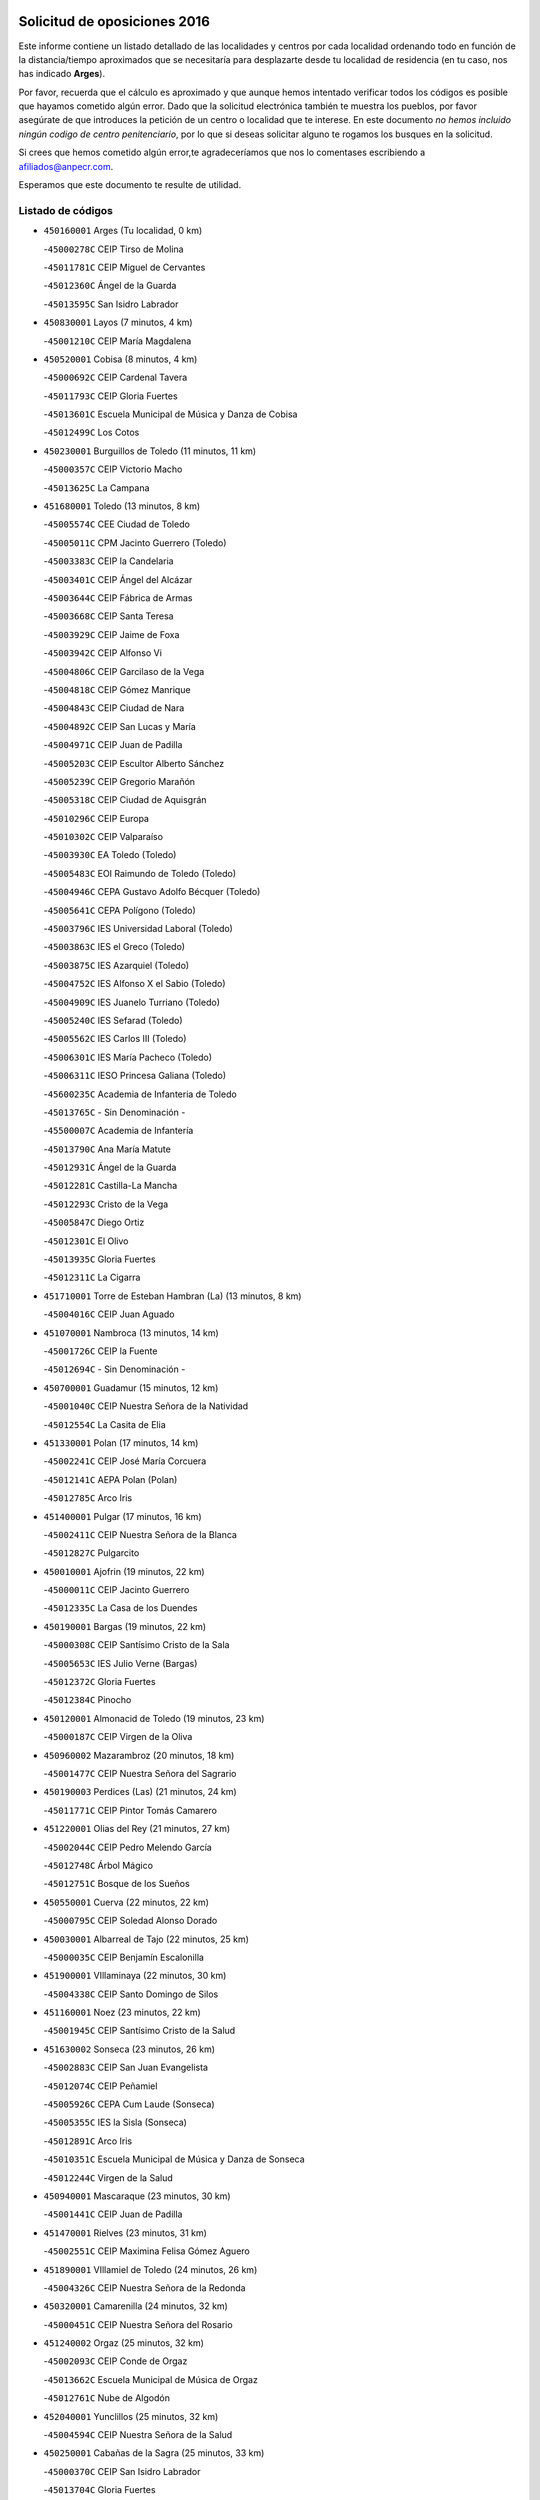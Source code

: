 

.. image:: logo.png
   :align: center

Solicitud de oposiciones 2016
======================================================

  
  
Este informe contiene un listado detallado de las localidades y centros por cada
localidad ordenando todo en función de la distancia/tiempo aproximados que se
necesitaría para desplazarte desde tu localidad de residencia (en tu caso,
nos has indicado **Arges**).

Por favor, recuerda que el cálculo es aproximado y que aunque hemos
intentado verificar todos los códigos es posible que hayamos cometido algún
error. Dado que la solicitud electrónica también te muestra los pueblos, por
favor asegúrate de que introduces la petición de un centro o localidad que
te interese. En este documento
*no hemos incluido ningún codigo de centro penitenciario*, por lo que si deseas
solicitar alguno te rogamos los busques en la solicitud.

Si crees que hemos cometido algún error,te agradeceríamos que nos lo comentases
escribiendo a afiliados@anpecr.com.

Esperamos que este documento te resulte de utilidad.



Listado de códigos
-------------------


- ``450160001`` Arges  (Tu localidad, 0 km)

  -``45000278C`` CEIP Tirso de Molina
    

  -``45011781C`` CEIP Miguel de Cervantes
    

  -``45012360C`` Ángel de la Guarda
    

  -``45013595C`` San Isidro Labrador
    

- ``450830001`` Layos  (7 minutos, 4 km)

  -``45001210C`` CEIP María Magdalena
    

- ``450520001`` Cobisa  (8 minutos, 4 km)

  -``45000692C`` CEIP Cardenal Tavera
    

  -``45011793C`` CEIP Gloria Fuertes
    

  -``45013601C`` Escuela Municipal de Música y Danza de Cobisa
    

  -``45012499C`` Los Cotos
    

- ``450230001`` Burguillos de Toledo  (11 minutos, 11 km)

  -``45000357C`` CEIP Victorio Macho
    

  -``45013625C`` La Campana
    

- ``451680001`` Toledo  (13 minutos, 8 km)

  -``45005574C`` CEE Ciudad de Toledo
    

  -``45005011C`` CPM Jacinto Guerrero (Toledo)
    

  -``45003383C`` CEIP la Candelaria
    

  -``45003401C`` CEIP Ángel del Alcázar
    

  -``45003644C`` CEIP Fábrica de Armas
    

  -``45003668C`` CEIP Santa Teresa
    

  -``45003929C`` CEIP Jaime de Foxa
    

  -``45003942C`` CEIP Alfonso Vi
    

  -``45004806C`` CEIP Garcilaso de la Vega
    

  -``45004818C`` CEIP Gómez Manrique
    

  -``45004843C`` CEIP Ciudad de Nara
    

  -``45004892C`` CEIP San Lucas y María
    

  -``45004971C`` CEIP Juan de Padilla
    

  -``45005203C`` CEIP Escultor Alberto Sánchez
    

  -``45005239C`` CEIP Gregorio Marañón
    

  -``45005318C`` CEIP Ciudad de Aquisgrán
    

  -``45010296C`` CEIP Europa
    

  -``45010302C`` CEIP Valparaíso
    

  -``45003930C`` EA Toledo (Toledo)
    

  -``45005483C`` EOI Raimundo de Toledo (Toledo)
    

  -``45004946C`` CEPA Gustavo Adolfo Bécquer (Toledo)
    

  -``45005641C`` CEPA Polígono (Toledo)
    

  -``45003796C`` IES Universidad Laboral (Toledo)
    

  -``45003863C`` IES el Greco (Toledo)
    

  -``45003875C`` IES Azarquiel (Toledo)
    

  -``45004752C`` IES Alfonso X el Sabio (Toledo)
    

  -``45004909C`` IES Juanelo Turriano (Toledo)
    

  -``45005240C`` IES Sefarad (Toledo)
    

  -``45005562C`` IES Carlos III (Toledo)
    

  -``45006301C`` IES María Pacheco (Toledo)
    

  -``45006311C`` IESO Princesa Galiana (Toledo)
    

  -``45600235C`` Academia de Infanteria de Toledo
    

  -``45013765C`` - Sin Denominación -
    

  -``45500007C`` Academia de Infantería
    

  -``45013790C`` Ana María Matute
    

  -``45012931C`` Ángel de la Guarda
    

  -``45012281C`` Castilla-La Mancha
    

  -``45012293C`` Cristo de la Vega
    

  -``45005847C`` Diego Ortiz
    

  -``45012301C`` El Olivo
    

  -``45013935C`` Gloria Fuertes
    

  -``45012311C`` La Cigarra
    

- ``451710001`` Torre de Esteban Hambran (La)  (13 minutos, 8 km)

  -``45004016C`` CEIP Juan Aguado
    

- ``451070001`` Nambroca  (13 minutos, 14 km)

  -``45001726C`` CEIP la Fuente
    

  -``45012694C`` - Sin Denominación -
    

- ``450700001`` Guadamur  (15 minutos, 12 km)

  -``45001040C`` CEIP Nuestra Señora de la Natividad
    

  -``45012554C`` La Casita de Elia
    

- ``451330001`` Polan  (17 minutos, 14 km)

  -``45002241C`` CEIP José María Corcuera
    

  -``45012141C`` AEPA Polan (Polan)
    

  -``45012785C`` Arco Iris
    

- ``451400001`` Pulgar  (17 minutos, 16 km)

  -``45002411C`` CEIP Nuestra Señora de la Blanca
    

  -``45012827C`` Pulgarcito
    

- ``450010001`` Ajofrin  (19 minutos, 22 km)

  -``45000011C`` CEIP Jacinto Guerrero
    

  -``45012335C`` La Casa de los Duendes
    

- ``450190001`` Bargas  (19 minutos, 22 km)

  -``45000308C`` CEIP Santísimo Cristo de la Sala
    

  -``45005653C`` IES Julio Verne (Bargas)
    

  -``45012372C`` Gloria Fuertes
    

  -``45012384C`` Pinocho
    

- ``450120001`` Almonacid de Toledo  (19 minutos, 23 km)

  -``45000187C`` CEIP Virgen de la Oliva
    

- ``450960002`` Mazarambroz  (20 minutos, 18 km)

  -``45001477C`` CEIP Nuestra Señora del Sagrario
    

- ``450190003`` Perdices (Las)  (21 minutos, 24 km)

  -``45011771C`` CEIP Pintor Tomás Camarero
    

- ``451220001`` Olias del Rey  (21 minutos, 27 km)

  -``45002044C`` CEIP Pedro Melendo García
    

  -``45012748C`` Árbol Mágico
    

  -``45012751C`` Bosque de los Sueños
    

- ``450550001`` Cuerva  (22 minutos, 22 km)

  -``45000795C`` CEIP Soledad Alonso Dorado
    

- ``450030001`` Albarreal de Tajo  (22 minutos, 25 km)

  -``45000035C`` CEIP Benjamín Escalonilla
    

- ``451900001`` VIllaminaya  (22 minutos, 30 km)

  -``45004338C`` CEIP Santo Domingo de Silos
    

- ``451160001`` Noez  (23 minutos, 22 km)

  -``45001945C`` CEIP Santísimo Cristo de la Salud
    

- ``451630002`` Sonseca  (23 minutos, 26 km)

  -``45002883C`` CEIP San Juan Evangelista
    

  -``45012074C`` CEIP Peñamiel
    

  -``45005926C`` CEPA Cum Laude (Sonseca)
    

  -``45005355C`` IES la Sisla (Sonseca)
    

  -``45012891C`` Arco Iris
    

  -``45010351C`` Escuela Municipal de Música y Danza de Sonseca
    

  -``45012244C`` Virgen de la Salud
    

- ``450940001`` Mascaraque  (23 minutos, 30 km)

  -``45001441C`` CEIP Juan de Padilla
    

- ``451470001`` Rielves  (23 minutos, 31 km)

  -``45002551C`` CEIP Maximina Felisa Gómez Aguero
    

- ``451890001`` VIllamiel de Toledo  (24 minutos, 26 km)

  -``45004326C`` CEIP Nuestra Señora de la Redonda
    

- ``450320001`` Camarenilla  (24 minutos, 32 km)

  -``45000451C`` CEIP Nuestra Señora del Rosario
    

- ``451240002`` Orgaz  (25 minutos, 32 km)

  -``45002093C`` CEIP Conde de Orgaz
    

  -``45013662C`` Escuela Municipal de Música de Orgaz
    

  -``45012761C`` Nube de Algodón
    

- ``452040001`` Yunclillos  (25 minutos, 32 km)

  -``45004594C`` CEIP Nuestra Señora de la Salud
    

- ``450250001`` Cabañas de la Sagra  (25 minutos, 33 km)

  -``45000370C`` CEIP San Isidro Labrador
    

  -``45013704C`` Gloria Fuertes
    

- ``450880001`` Magan  (25 minutos, 33 km)

  -``45001349C`` CEIP Santa Marina
    

  -``45013959C`` Soletes
    

- ``451740001`` Totanes  (26 minutos, 28 km)

  -``45004107C`` CEIP Inmaculada Concepción
    

- ``451020002`` Mocejon  (26 minutos, 29 km)

  -``45001544C`` CEIP Miguel de Cervantes
    

  -``45012049C`` AEPA Mocejon (Mocejon)
    

  -``45012669C`` La Oca
    

- ``450180001`` Barcience  (26 minutos, 33 km)

  -``45010405C`` CEIP Santa María la Blanca
    

- ``451960002`` VIllaseca de la Sagra  (26 minutos, 34 km)

  -``45004429C`` CEIP Virgen de las Angustias
    

- ``450900001`` Manzaneque  (26 minutos, 38 km)

  -``45001398C`` CEIP Álvarez de Toledo
    

  -``45012645C`` - Sin Denominación -
    

- ``450670001`` Galvez  (27 minutos, 29 km)

  -``45000989C`` CEIP San Juan de la Cruz
    

  -``45005975C`` IES Montes de Toledo (Galvez)
    

  -``45013716C`` Garbancito
    

- ``450770001`` Huecas  (27 minutos, 32 km)

  -``45001118C`` CEIP Gregorio Marañón
    

- ``450240001`` Burujon  (27 minutos, 33 km)

  -``45000369C`` CEIP Juan XXIII
    

  -``45012402C`` - Sin Denominación -
    

- ``451060001`` Mora  (27 minutos, 34 km)

  -``45001623C`` CEIP José Ramón Villa
    

  -``45001672C`` CEIP Fernando Martín
    

  -``45010466C`` AEPA Mora (Mora)
    

  -``45006220C`` IES Peñas Negras (Mora)
    

  -``45012670C`` - Sin Denominación -
    

  -``45012682C`` - Sin Denominación -
    

- ``451730001`` Torrijos  (27 minutos, 37 km)

  -``45004053C`` CEIP Villa de Torrijos
    

  -``45011835C`` CEIP Lazarillo de Tormes
    

  -``45005276C`` CEPA Teresa Enríquez (Torrijos)
    

  -``45004090C`` IES Alonso de Covarrubias (Torrijos)
    

  -``45005252C`` IES Juan de Padilla (Torrijos)
    

  -``45012323C`` Cristo de la Sangre
    

  -``45012220C`` Maestro Gómez de Agüero
    

  -``45012943C`` Pequeñines
    

- ``450150001`` Arcicollar  (27 minutos, 38 km)

  -``45000254C`` CEIP San Blas
    

- ``451820001`` Ventas Con Peña Aguilera (Las)  (28 minutos, 28 km)

  -``45004181C`` CEIP Nuestra Señora del Águila
    

- ``452030001`` Yuncler  (28 minutos, 39 km)

  -``45004582C`` CEIP Remigio Laín
    

- ``450980001`` Menasalbas  (29 minutos, 29 km)

  -``45001490C`` CEIP Nuestra Señora de Fátima
    

  -``45013753C`` Menapeques
    

- ``459010001`` Santo Domingo-Caudilla  (29 minutos, 42 km)

  -``45004144C`` CEIP Santa Ana
    

- ``451450001`` Recas  (30 minutos, 36 km)

  -``45002536C`` CEIP Cesar Cabañas Caballero
    

  -``45012131C`` IES Arcipreste de Canales (Recas)
    

  -``45013728C`` Aserrín Aserrán
    

- ``451880001`` VIllaluenga de la Sagra  (30 minutos, 39 km)

  -``45004302C`` CEIP Juan Palarea
    

  -``45006165C`` IES Castillo del Águila (VIllaluenga de la Sagra)
    

- ``451180001`` Noves  (31 minutos, 42 km)

  -``45001969C`` CEIP Nuestra Señora de la Monjia
    

  -``45012724C`` Barrio Sésamo
    

- ``450040001`` Alcabon  (31 minutos, 45 km)

  -``45000047C`` CEIP Nuestra Señora de la Aurora
    

- ``451190001`` Numancia de la Sagra  (31 minutos, 46 km)

  -``45001970C`` CEIP Santísimo Cristo de la Misericordia
    

  -``45011872C`` IES Profesor Emilio Lledó (Numancia de la Sagra)
    

  -``45012736C`` Garabatos
    

- ``450690001`` Gerindote  (32 minutos, 36 km)

  -``45001039C`` CEIP San José
    

- ``451360001`` Puebla de Montalban (La)  (32 minutos, 36 km)

  -``45002330C`` CEIP Fernando de Rojas
    

  -``45005941C`` AEPA Puebla de Montalban (La) (Puebla de Montalban (La))
    

  -``45004739C`` IES Juan de Lucena (Puebla de Montalban (La))
    

- ``450310001`` Camarena  (32 minutos, 41 km)

  -``45000448C`` CEIP María del Mar
    

  -``45011975C`` CEIP Alonso Rodríguez
    

  -``45012128C`` IES Blas de Prado (Camarena)
    

  -``45012426C`` La Abeja Maya
    

- ``452050001`` Yuncos  (32 minutos, 44 km)

  -``45004600C`` CEIP Nuestra Señora del Consuelo
    

  -``45010511C`` CEIP Guillermo Plaza
    

  -``45012104C`` CEIP Villa de Yuncos
    

  -``45006189C`` IES la Cañuela (Yuncos)
    

  -``45013492C`` Acuarela
    

- ``450620001`` Escalonilla  (33 minutos, 40 km)

  -``45000904C`` CEIP Sagrados Corazones
    

- ``450510001`` Cobeja  (33 minutos, 42 km)

  -``45000680C`` CEIP San Juan Bautista
    

  -``45012487C`` Los Pitufitos
    

- ``450850001`` Lominchar  (33 minutos, 45 km)

  -``45001234C`` CEIP Ramón y Cajal
    

  -``45012621C`` Aldea Pitufa
    

- ``451970001`` VIllasequilla  (34 minutos, 41 km)

  -``45004442C`` CEIP San Isidro Labrador
    

- ``450560001`` Chozas de Canales  (34 minutos, 46 km)

  -``45000801C`` CEIP Santa María Magdalena
    

  -``45012475C`` Pepito Conejo
    

- ``450910001`` Maqueda  (34 minutos, 49 km)

  -``45001416C`` CEIP Don Álvaro de Luna
    

- ``450660001`` Fuensalida  (35 minutos, 38 km)

  -``45000977C`` CEIP Tomás Romojaro
    

  -``45011801C`` CEIP Condes de Fuensalida
    

  -``45011719C`` AEPA Fuensalida (Fuensalida)
    

  -``45005665C`` IES Aldebarán (Fuensalida)
    

  -``45011914C`` Maestro Vicente Rodríguez
    

  -``45013534C`` Zapatitos
    

- ``452010001`` Yeles  (35 minutos, 52 km)

  -``45004533C`` CEIP San Antonio
    

  -``45013066C`` Rocinante
    

- ``451340001`` Portillo de Toledo  (36 minutos, 39 km)

  -``45002251C`` CEIP Conde de Ruiseñada
    

- ``451510001`` San Martin de Montalban  (36 minutos, 42 km)

  -``45002652C`` CEIP Santísimo Cristo de la Luz
    

- ``452000005`` Yebenes (Los)  (36 minutos, 42 km)

  -``45004478C`` CEIP San José de Calasanz
    

  -``45012050C`` AEPA Yebenes (Los) (Yebenes (Los))
    

  -``45005689C`` IES Guadalerzas (Yebenes (Los))
    

- ``450140001`` Añover de Tajo  (36 minutos, 46 km)

  -``45000230C`` CEIP Conde de Mayalde
    

  -``45006049C`` IES San Blas (Añover de Tajo)
    

  -``45012359C`` - Sin Denominación -
    

  -``45013881C`` Puliditos
    

- ``451930001`` VIllanueva de Bogas  (36 minutos, 48 km)

  -``45004375C`` CEIP Santa Ana
    

- ``450810001`` Illescas  (36 minutos, 52 km)

  -``45001167C`` CEIP Martín Chico
    

  -``45005343C`` CEIP la Constitución
    

  -``45010454C`` CEIP Ilarcuris
    

  -``45011999C`` CEIP Clara Campoamor
    

  -``45005914C`` CEPA Pedro Gumiel (Illescas)
    

  -``45004788C`` IES Juan de Padilla (Illescas)
    

  -``45005987C`` IES Condestable Álvaro de Luna (Illescas)
    

  -``45012581C`` Canicas
    

  -``45012591C`` Truke
    

- ``450810008`` Señorio de Illescas (El)  (36 minutos, 52 km)

  -``45012190C`` CEIP el Greco
    

- ``450370001`` Carpio de Tajo (El)  (37 minutos, 44 km)

  -``45000515C`` CEIP Nuestra Señora de Ronda
    

- ``451280001`` Pantoja  (37 minutos, 50 km)

  -``45002196C`` CEIP Marqueses de Manzanedo
    

  -``45012773C`` - Sin Denominación -
    

- ``451580001`` Santa Olalla  (37 minutos, 54 km)

  -``45002779C`` CEIP Nuestra Señora de la Piedad
    

- ``451430001`` Quismondo  (37 minutos, 55 km)

  -``45002512C`` CEIP Pedro Zamorano
    

- ``450360001`` Carmena  (38 minutos, 48 km)

  -``45000503C`` CEIP Cristo de la Cueva
    

- ``451270001`` Palomeque  (38 minutos, 50 km)

  -``45002184C`` CEIP San Juan Bautista
    

- ``451570003`` Santa Cruz del Retamar  (38 minutos, 52 km)

  -``45002767C`` CEIP Nuestra Señora de la Paz
    

- ``451750001`` Turleque  (38 minutos, 55 km)

  -``45004119C`` CEIP Fernán González
    

- ``450530001`` Consuegra  (38 minutos, 62 km)

  -``45000710C`` CEIP Santísimo Cristo de la Vera Cruz
    

  -``45000722C`` CEIP Miguel de Cervantes
    

  -``45004880C`` CEPA Castillo de Consuegra (Consuegra)
    

  -``45000734C`` IES Consaburum (Consuegra)
    

  -``45014083C`` - Sin Denominación -
    

- ``450470001`` Cedillo del Condado  (39 minutos, 50 km)

  -``45000631C`` CEIP Nuestra Señora de la Natividad
    

  -``45012463C`` Pompitas
    

- ``451910001`` VIllamuelas  (39 minutos, 53 km)

  -``45004341C`` CEIP Santa María Magdalena
    

- ``451530001`` San Pablo de los Montes  (40 minutos, 40 km)

  -``45002676C`` CEIP Nuestra Señora de Gracia
    

  -``45012852C`` San Pablo de los Montes
    

- ``451090001`` Navahermosa  (40 minutos, 47 km)

  -``45001763C`` CEIP San Miguel Arcángel
    

  -``45010341C`` CEPA la Raña (Navahermosa)
    

  -``45006207C`` IESO Manuel de Guzmán (Navahermosa)
    

  -``45012700C`` - Sin Denominación -
    

- ``450920001`` Marjaliza  (40 minutos, 49 km)

  -``45006037C`` CEIP San Juan
    

- ``450950001`` Mata (La)  (40 minutos, 49 km)

  -``45001453C`` CEIP Severo Ochoa
    

- ``452020001`` Yepes  (40 minutos, 51 km)

  -``45004557C`` CEIP Rafael García Valiño
    

  -``45006177C`` IES Carpetania (Yepes)
    

  -``45013078C`` Fuentearriba
    

- ``451660001`` Tembleque  (40 minutos, 58 km)

  -``45003361C`` CEIP Antonia González
    

  -``45012918C`` Cervantes II
    

- ``450020001`` Alameda de la Sagra  (41 minutos, 49 km)

  -``45000023C`` CEIP Nuestra Señora de la Asunción
    

  -``45012347C`` El Jardín de los Sueños
    

- ``451830001`` Ventas de Retamosa (Las)  (41 minutos, 49 km)

  -``45004201C`` CEIP Santiago Paniego
    

- ``450780001`` Huerta de Valdecarabanos  (41 minutos, 51 km)

  -``45001121C`` CEIP Virgen del Rosario de Pastores
    

  -``45012578C`` Garabatos
    

- ``451990001`` VIso de San Juan (El)  (41 minutos, 52 km)

  -``45004466C`` CEIP Fernando de Alarcón
    

  -``45011987C`` CEIP Miguel Delibes
    

- ``451760001`` Ugena  (41 minutos, 56 km)

  -``45004120C`` CEIP Miguel de Cervantes
    

  -``45011847C`` CEIP Tres Torres
    

  -``45012955C`` Los Peques
    

- ``450640001`` Esquivias  (41 minutos, 58 km)

  -``45000931C`` CEIP Miguel de Cervantes
    

  -``45011963C`` CEIP Catalina de Palacios
    

  -``45010387C`` IES Alonso Quijada (Esquivias)
    

  -``45012542C`` Sancho Panza
    

- ``450400001`` Casar de Escalona (El)  (41 minutos, 64 km)

  -``45000552C`` CEIP Nuestra Señora de Hortum Sancho
    

- ``450760001`` Hormigos  (42 minutos, 60 km)

  -``45001091C`` CEIP Virgen de la Higuera
    

- ``450380001`` Carranque  (42 minutos, 64 km)

  -``45000527C`` CEIP Guadarrama
    

  -``45012098C`` CEIP Villa de Materno
    

  -``45011859C`` IES Libertad (Carranque)
    

  -``45012438C`` Garabatos
    

- ``450890002`` Malpica de Tajo  (43 minutos, 53 km)

  -``45001374C`` CEIP Fulgencio Sánchez Cabezudo
    

- ``450580001`` Domingo Perez  (43 minutos, 65 km)

  -``45011756C`` CRA Campos de Castilla
    

- ``450500001`` Ciruelos  (44 minutos, 59 km)

  -``45000679C`` CEIP Santísimo Cristo de la Misericordia
    

- ``450210001`` Borox  (44 minutos, 62 km)

  -``45000321C`` CEIP Nuestra Señora de la Salud
    

- ``450460001`` Cebolla  (45 minutos, 56 km)

  -``45000621C`` CEIP Nuestra Señora de la Antigua
    

  -``45006062C`` IES Arenales del Tajo (Cebolla)
    

- ``450610001`` Escalona  (45 minutos, 62 km)

  -``45000898C`` CEIP Inmaculada Concepción
    

  -``45006074C`` IES Lazarillo de Tormes (Escalona)
    

- ``450410001`` Casarrubios del Monte  (45 minutos, 63 km)

  -``45000576C`` CEIP San Juan de Dios
    

  -``45012451C`` Arco Iris
    

- ``450870001`` Madridejos  (45 minutos, 70 km)

  -``45012062C`` CEE Mingoliva
    

  -``45001313C`` CEIP Garcilaso de la Vega
    

  -``45005185C`` CEIP Santa Ana
    

  -``45010478C`` AEPA Madridejos (Madridejos)
    

  -``45001337C`` IES Valdehierro (Madridejos)
    

  -``45012633C`` - Sin Denominación -
    

  -``45011720C`` Escuela Municipal de Música y Danza de Madridejos
    

  -``45013522C`` Juan Vicente Camacho
    

- ``450390001`` Carriches  (46 minutos, 55 km)

  -``45000540C`` CEIP Doctor Cesar González Gómez
    

- ``451230001`` Ontigola  (46 minutos, 57 km)

  -``45002056C`` CEIP Virgen del Rosario
    

  -``45013819C`` - Sin Denominación -
    

- ``450130001`` Almorox  (46 minutos, 69 km)

  -``45000229C`` CEIP Silvano Cirujano
    

- ``451610003`` Seseña  (47 minutos, 64 km)

  -``45002809C`` CEIP Gabriel Uriarte
    

  -``45010442C`` CEIP Sisius
    

  -``45011823C`` CEIP Juan Carlos I
    

  -``45005677C`` IES Margarita Salas (Seseña)
    

  -``45006244C`` IES las Salinas (Seseña)
    

  -``45012888C`` Pequeñines
    

- ``451490001`` Romeral (El)  (47 minutos, 65 km)

  -``45002627C`` CEIP Silvano Cirujano
    

- ``451770001`` Urda  (47 minutos, 73 km)

  -``45004132C`` CEIP Santo Cristo
    

  -``45012979C`` Blasa Ruíz
    

- ``450450001`` Cazalegas  (47 minutos, 76 km)

  -``45000606C`` CEIP Miguel de Cervantes
    

  -``45013613C`` - Sin Denominación -
    

- ``450340001`` Camuñas  (47 minutos, 78 km)

  -``45000485C`` CEIP Cardenal Cisneros
    

- ``451800001`` Valmojado  (48 minutos, 56 km)

  -``45004168C`` CEIP Santo Domingo de Guzmán
    

  -``45012165C`` AEPA Valmojado (Valmojado)
    

  -``45006141C`` IES Cañada Real (Valmojado)
    

- ``451210001`` Ocaña  (48 minutos, 63 km)

  -``45002020C`` CEIP San José de Calasanz
    

  -``45012177C`` CEIP Pastor Poeta
    

  -``45005631C`` CEPA Gutierre de Cárdenas (Ocaña)
    

  -``45004685C`` IES Alonso de Ercilla (Ocaña)
    

  -``45004791C`` IES Miguel Hernández (Ocaña)
    

  -``45013731C`` - Sin Denominación -
    

  -``45012232C`` Mesa de Ocaña
    

- ``451610004`` Seseña Nuevo  (48 minutos, 65 km)

  -``45002810C`` CEIP Fernando de Rojas
    

  -``45010363C`` CEIP Gloria Fuertes
    

  -``45011951C`` CEIP el Quiñón
    

  -``45010399C`` CEPA Seseña Nuevo (Seseña Nuevo)
    

  -``45012876C`` Burbujas
    

- ``450480001`` Cerralbos (Los)  (48 minutos, 71 km)

  -``45011768C`` CRA Entrerríos
    

- ``450710001`` Guardia (La)  (49 minutos, 70 km)

  -``45001052C`` CEIP Valentín Escobar
    

- ``130700001`` Puerto Lapice  (49 minutos, 84 km)

  -``13002435C`` CEIP Juan Alcaide
    

- ``450590001`` Dosbarrios  (50 minutos, 70 km)

  -``45000862C`` CEIP San Isidro Labrador
    

  -``45014034C`` Garabatos
    

- ``450410002`` Calypo Fado  (51 minutos, 63 km)

  -``45010375C`` CEIP Calypo
    

- ``450990001`` Mentrida  (51 minutos, 67 km)

  -``45001507C`` CEIP Luis Solana
    

  -``45011860C`` IES Antonio Jiménez-Landi (Mentrida)
    

- ``451520001`` San Martin de Pusa  (52 minutos, 69 km)

  -``45013871C`` CRA Río Pusa
    

- ``451150001`` Noblejas  (52 minutos, 72 km)

  -``45001908C`` CEIP Santísimo Cristo de las Injurias
    

  -``45012037C`` AEPA Noblejas (Noblejas)
    

  -``45012712C`` Rosa Sensat
    

- ``130470001`` Herencia  (53 minutos, 90 km)

  -``13001698C`` CEIP Carrasco Alcalde
    

  -``13005023C`` AEPA Herencia (Herencia)
    

  -``13004729C`` IES Hermógenes Rodríguez (Herencia)
    

  -``13011369C`` - Sin Denominación -
    

  -``13010882C`` Escuela Municipal de Música y Danza de Herencia
    

- ``451870001`` VIllafranca de los Caballeros  (53 minutos, 90 km)

  -``45004296C`` CEIP Miguel de Cervantes
    

  -``45006153C`` IESO la Falcata (VIllafranca de los Caballeros)
    

- ``451370001`` Pueblanueva (La)  (54 minutos, 69 km)

  -``45002366C`` CEIP San Isidro
    

- ``451170001`` Nombela  (54 minutos, 71 km)

  -``45001957C`` CEIP Cristo de la Nava
    

- ``450840001`` Lillo  (54 minutos, 76 km)

  -``45001222C`` CEIP Marcelino Murillo
    

  -``45012611C`` Tris-Tras
    

- ``130720003`` Retuerta del Bullaque  (55 minutos, 63 km)

  -``13010791C`` CRA Montes de Toledo
    

- ``451950001`` VIllarrubia de Santiago  (55 minutos, 77 km)

  -``45004399C`` CEIP Nuestra Señora del Castellar
    

- ``130500001`` Labores (Las)  (55 minutos, 92 km)

  -``13001753C`` CEIP San José de Calasanz
    

- ``451540001`` San Roman de los Montes  (56 minutos, 93 km)

  -``45010417C`` CEIP Nuestra Señora del Buen Camino
    

- ``451850001`` VIllacañas  (57 minutos, 76 km)

  -``45004259C`` CEIP Santa Bárbara
    

  -``45010338C`` AEPA VIllacañas (VIllacañas)
    

  -``45004272C`` IES Garcilaso de la Vega (VIllacañas)
    

  -``45005321C`` IES Enrique de Arfe (VIllacañas)
    

- ``451980001`` VIllatobas  (57 minutos, 81 km)

  -``45004454C`` CEIP Sagrado Corazón de Jesús
    

- ``130440003`` Fuente el Fresno  (57 minutos, 82 km)

  -``13001650C`` CEIP Miguel Delibes
    

  -``13012180C`` Mundo Infantil
    

- ``450680001`` Garciotun  (57 minutos, 84 km)

  -``45001027C`` CEIP Santa María Magdalena
    

- ``130970001`` VIllarta de San Juan  (57 minutos, 96 km)

  -``13003555C`` CEIP Nuestra Señora de la Paz
    

- ``451570001`` Calalberche  (58 minutos, 72 km)

  -``45011811C`` CEIP Ribera del Alberche
    

- ``451120001`` Navalmorales (Los)  (59 minutos, 68 km)

  -``45001805C`` CEIP San Francisco
    

  -``45005495C`` IES los Navalmorales (Navalmorales (Los))
    

- ``130180001`` Arenas de San Juan  (59 minutos, 99 km)

  -``13000694C`` CEIP San Bernabé
    

- ``130050002`` Alcazar de San Juan  (59 minutos, 102 km)

  -``13000104C`` CEIP el Santo
    

  -``13000116C`` CEIP Juan de Austria
    

  -``13000128C`` CEIP Jesús Ruiz de la Fuente
    

  -``13000131C`` CEIP Santa Clara
    

  -``13003828C`` CEIP Alces
    

  -``13004092C`` CEIP Pablo Ruiz Picasso
    

  -``13004870C`` CEIP Gloria Fuertes
    

  -``13010900C`` CEIP Jardín de Arena
    

  -``13004705C`` EOI la Equidad (Alcazar de San Juan)
    

  -``13004055C`` CEPA Enrique Tierno Galván (Alcazar de San Juan)
    

  -``13000219C`` IES Miguel de Cervantes Saavedra (Alcazar de San Juan)
    

  -``13000220C`` IES Juan Bosco (Alcazar de San Juan)
    

  -``13004687C`` IES María Zambrano (Alcazar de San Juan)
    

  -``13012121C`` - Sin Denominación -
    

  -``13011242C`` El Tobogán
    

  -``13011060C`` El Torreón
    

  -``13010870C`` Escuela Municipal de Música y Danza de Alcázar de San Juan
    

- ``451440001`` Real de San VIcente (El)  (1h, 87 km)

  -``45014022C`` CRA Real de San Vicente
    

- ``451650006`` Talavera de la Reina  (1h, 89 km)

  -``45005811C`` CEE Bios
    

  -``45002950C`` CEIP Federico García Lorca
    

  -``45002986C`` CEIP Santa María
    

  -``45003139C`` CEIP Nuestra Señora del Prado
    

  -``45003140C`` CEIP Fray Hernando de Talavera
    

  -``45003152C`` CEIP San Ildefonso
    

  -``45003164C`` CEIP San Juan de Dios
    

  -``45004624C`` CEIP Hernán Cortés
    

  -``45004831C`` CEIP José Bárcena
    

  -``45004855C`` CEIP Antonio Machado
    

  -``45005197C`` CEIP Pablo Iglesias
    

  -``45013583C`` CEIP Bartolomé Nicolau
    

  -``45005057C`` EA Talavera (Talavera de la Reina)
    

  -``45005537C`` EOI Talavera de la Reina (Talavera de la Reina)
    

  -``45004958C`` CEPA Río Tajo (Talavera de la Reina)
    

  -``45003255C`` IES Padre Juan de Mariana (Talavera de la Reina)
    

  -``45003267C`` IES Juan Antonio Castro (Talavera de la Reina)
    

  -``45003279C`` IES San Isidro (Talavera de la Reina)
    

  -``45004740C`` IES Gabriel Alonso de Herrera (Talavera de la Reina)
    

  -``45005461C`` IES Puerta de Cuartos (Talavera de la Reina)
    

  -``45005471C`` IES Ribera del Tajo (Talavera de la Reina)
    

  -``45014101C`` Conservatorio Profesional de Música de Talavera de la Reina
    

  -``45012256C`` El Alfar
    

  -``45000618C`` Eusebio Rubalcaba
    

  -``45012268C`` Julián Besteiro
    

  -``45012271C`` Santo Ángel de la Guarda
    

- ``451860001`` VIlla de Don Fadrique (La)  (1h 1min, 87 km)

  -``45004284C`` CEIP Ramón y Cajal
    

  -``45010508C`` IESO Leonor de Guzmán (VIlla de Don Fadrique (La))
    

- ``450970001`` Mejorada  (1h 1min, 99 km)

  -``45010429C`` CRA Ribera del Guadyerbas
    

- ``130650005`` Torno (El)  (1h 2min, 76 km)

  -``13002356C`` CEIP Nuestra Señora de Guadalupe
    

- ``451130002`` Navalucillos (Los)  (1h 3min, 73 km)

  -``45001854C`` CEIP Nuestra Señora de las Saleras
    

- ``450540001`` Corral de Almaguer  (1h 3min, 88 km)

  -``45000783C`` CEIP Nuestra Señora de la Muela
    

  -``45005801C`` IES la Besana (Corral de Almaguer)
    

  -``45012517C`` - Sin Denominación -
    

- ``451650007`` Talavera la Nueva  (1h 3min, 103 km)

  -``45003358C`` CEIP San Isidro
    

  -``45012906C`` Dulcinea
    

- ``451650005`` Gamonal  (1h 3min, 104 km)

  -``45002962C`` CEIP Don Cristóbal López
    

  -``45013649C`` Gamonital
    

- ``451810001`` Velada  (1h 3min, 106 km)

  -``45004171C`` CEIP Andrés Arango
    

- ``450280001`` Alberche del Caudillo  (1h 3min, 108 km)

  -``45000400C`` CEIP San Isidro
    

- ``139040001`` Llanos del Caudillo  (1h 3min, 112 km)

  -``13003749C`` CEIP el Oasis
    

- ``451560001`` Santa Cruz de la Zarza  (1h 4min, 94 km)

  -``45002721C`` CEIP Eduardo Palomo Rodríguez
    

  -``45006190C`` IESO Velsinia (Santa Cruz de la Zarza)
    

  -``45012864C`` - Sin Denominación -
    

- ``130520003`` Malagon  (1h 5min, 93 km)

  -``13001790C`` CEIP Cañada Real
    

  -``13001819C`` CEIP Santa Teresa
    

  -``13005035C`` AEPA Malagon (Malagon)
    

  -``13004730C`` IES Estados del Duque (Malagon)
    

  -``13011141C`` Santa Teresa de Jesús
    

- ``130960001`` VIllarrubia de los Ojos  (1h 6min, 103 km)

  -``13003521C`` CEIP Rufino Blanco
    

  -``13003658C`` CEIP Virgen de la Sierra
    

  -``13005060C`` AEPA VIllarrubia de los Ojos (VIllarrubia de los Ojos)
    

  -``13004900C`` IES Guadiana (VIllarrubia de los Ojos)
    

- ``130280002`` Campo de Criptana  (1h 6min, 111 km)

  -``13004717C`` CPM Alcázar de San Juan-Campo de Criptana (Campo de
    

  -``13000943C`` CEIP Virgen de la Paz
    

  -``13000955C`` CEIP Virgen de Criptana
    

  -``13000967C`` CEIP Sagrado Corazón
    

  -``13003968C`` CEIP Domingo Miras
    

  -``13005011C`` AEPA Campo de Criptana (Campo de Criptana)
    

  -``13001005C`` IES Isabel Perillán y Quirós (Campo de Criptana)
    

  -``13011023C`` Escuela Municipal de Musica y Danza de Campo de Criptana
    

  -``13011096C`` Los Gigantes
    

  -``13011333C`` Los Quijotes
    

- ``450280002`` Calera y Chozas  (1h 6min, 113 km)

  -``45000412C`` CEIP Santísimo Cristo de Chozas
    

  -``45012414C`` Maestro Don Antonio Fernández
    

- ``451410001`` Quero  (1h 7min, 105 km)

  -``45002421C`` CEIP Santiago Cabañas
    

  -``45012839C`` - Sin Denominación -
    

- ``130050003`` Cinco Casas  (1h 7min, 113 km)

  -``13012052C`` CRA Alciares
    

- ``451350001`` Puebla de Almoradiel (La)  (1h 9min, 96 km)

  -``45002287C`` CEIP Ramón y Cajal
    

  -``45012153C`` AEPA Puebla de Almoradiel (La) (Puebla de Almoradiel (La))
    

  -``45006116C`` IES Aldonza Lorenzo (Puebla de Almoradiel (La))
    

- ``130400001`` Fernan Caballero  (1h 9min, 99 km)

  -``13001601C`` CEIP Manuel Sastre Velasco
    

  -``13012167C`` Concha Mera
    

- ``130360002`` Cortijos de Arriba  (1h 11min, 85 km)

  -``13001443C`` CEIP Nuestra Señora de las Mercedes
    

- ``450720001`` Herencias (Las)  (1h 11min, 102 km)

  -``45001064C`` CEIP Vera Cruz
    

- ``130530003`` Manzanares  (1h 11min, 124 km)

  -``13001923C`` CEIP Divina Pastora
    

  -``13001935C`` CEIP Altagracia
    

  -``13003853C`` CEIP la Candelaria
    

  -``13004390C`` CEIP Enrique Tierno Galván
    

  -``13004079C`` CEPA San Blas (Manzanares)
    

  -``13001984C`` IES Pedro Álvarez Sotomayor (Manzanares)
    

  -``13003798C`` IES Azuer (Manzanares)
    

  -``13011400C`` - Sin Denominación -
    

  -``13009594C`` Guillermo Calero
    

  -``13011151C`` La Ínsula
    

- ``139010001`` Robledo (El)  (1h 12min, 83 km)

  -``13010778C`` CRA Valle del Bullaque
    

  -``13005096C`` AEPA Robledo (El) (Robledo (El))
    

- ``130650002`` Porzuna  (1h 12min, 90 km)

  -``13002320C`` CEIP Nuestra Señora del Rosario
    

  -``13005084C`` AEPA Porzuna (Porzuna)
    

  -``13005199C`` IES Ribera del Bullaque (Porzuna)
    

  -``13011473C`` Caramelo
    

- ``451140001`` Navamorcuende  (1h 12min, 109 km)

  -``45006268C`` CRA Sierra de San Vicente
    

- ``450060001`` Alcaudete de la Jara  (1h 13min, 97 km)

  -``45000096C`` CEIP Rufino Mansi
    

- ``450270001`` Cabezamesada  (1h 13min, 97 km)

  -``45000394C`` CEIP Alonso de Cárdenas
    

- ``451250002`` Oropesa  (1h 13min, 126 km)

  -``45002123C`` CEIP Martín Gallinar
    

  -``45004727C`` IES Alonso de Orozco (Oropesa)
    

  -``45013960C`` María Arnús
    

- ``162030001`` Tarancon  (1h 14min, 109 km)

  -``16002321C`` CEIP Duque de Riánsares
    

  -``16004443C`` CEIP Gloria Fuertes
    

  -``16003657C`` CEPA Altomira (Tarancon)
    

  -``16004534C`` IES la Hontanilla (Tarancon)
    

  -``16009453C`` Nuestra Señora de Riansares
    

  -``16009660C`` San Isidro
    

  -``16009672C`` Santa Quiteria
    

- ``130390001`` Daimiel  (1h 14min, 118 km)

  -``13001479C`` CEIP San Isidro
    

  -``13001480C`` CEIP Infante Don Felipe
    

  -``13001492C`` CEIP la Espinosa
    

  -``13004572C`` CEIP Calatrava
    

  -``13004663C`` CEIP Albuera
    

  -``13004641C`` CEPA Miguel de Cervantes (Daimiel)
    

  -``13001595C`` IES Ojos del Guadiana (Daimiel)
    

  -``13003737C`` IES Juan D&#39;Opazo (Daimiel)
    

  -``13009508C`` Escuela Municipal de Música y Danza de Daimiel
    

  -``13011126C`` Sancho
    

  -``13011138C`` Virgen de las Cruces
    

- ``451300001`` Parrillas  (1h 14min, 121 km)

  -``45002202C`` CEIP Nuestra Señora de la Luz
    

- ``450820001`` Lagartera  (1h 14min, 128 km)

  -``45001192C`` CEIP Jacinto Guerrero
    

  -``45012608C`` El Castillejo
    

- ``130820002`` Tomelloso  (1h 15min, 131 km)

  -``13004080C`` CEE Ponce de León
    

  -``13003038C`` CEIP Miguel de Cervantes
    

  -``13003041C`` CEIP José María del Moral
    

  -``13003051C`` CEIP Carmelo Cortés
    

  -``13003075C`` CEIP Doña Crisanta
    

  -``13003087C`` CEIP José Antonio
    

  -``13003762C`` CEIP San José de Calasanz
    

  -``13003981C`` CEIP Embajadores
    

  -``13003993C`` CEIP San Isidro
    

  -``13004109C`` CEIP San Antonio
    

  -``13004328C`` CEIP Almirante Topete
    

  -``13004948C`` CEIP Virgen de las Viñas
    

  -``13009478C`` CEIP Felix Grande
    

  -``13004122C`` EA Antonio López (Tomelloso)
    

  -``13004742C`` EOI Mar de VIñas (Tomelloso)
    

  -``13004559C`` CEPA Simienza (Tomelloso)
    

  -``13003129C`` IES Eladio Cabañero (Tomelloso)
    

  -``13003130C`` IES Francisco García Pavón (Tomelloso)
    

  -``13004821C`` IES Airén (Tomelloso)
    

  -``13005345C`` IES Alto Guadiana (Tomelloso)
    

  -``13004419C`` Conservatorio Municipal de Música
    

  -``13011199C`` Dulcinea
    

  -``13012027C`` Lorencete
    

  -``13011515C`` Mediodía
    

- ``451420001`` Quintanar de la Orden  (1h 16min, 104 km)

  -``45002457C`` CEIP Cristóbal Colón
    

  -``45012001C`` CEIP Antonio Machado
    

  -``45005288C`` CEPA Luis VIves (Quintanar de la Orden)
    

  -``45002470C`` IES Infante Don Fadrique (Quintanar de la Orden)
    

  -``45004867C`` IES Alonso Quijano (Quintanar de la Orden)
    

  -``45012840C`` Pim Pon
    

- ``451010001`` Miguel Esteban  (1h 16min, 106 km)

  -``45001532C`` CEIP Cervantes
    

  -``45006098C`` IESO Juan Patiño Torres (Miguel Esteban)
    

  -``45012657C`` La Abejita
    

- ``160860001`` Fuente de Pedro Naharro  (1h 16min, 117 km)

  -``16004182C`` CRA Retama
    

  -``16009891C`` Rosa León
    

- ``130190001`` Argamasilla de Alba  (1h 16min, 128 km)

  -``13000700C`` CEIP Divino Maestro
    

  -``13000712C`` CEIP Nuestra Señora de Peñarroya
    

  -``13003831C`` CEIP Azorín
    

  -``13005151C`` AEPA Argamasilla de Alba (Argamasilla de Alba)
    

  -``13005278C`` IES VIcente Cano (Argamasilla de Alba)
    

  -``13011308C`` Alba
    

- ``450720002`` Membrillo (El)  (1h 17min, 107 km)

  -``45005124C`` CEIP Ortega Pérez
    

- ``450070001`` Alcolea de Tajo  (1h 17min, 128 km)

  -``45012086C`` CRA Río Tajo
    

- ``450300001`` Calzada de Oropesa (La)  (1h 17min, 134 km)

  -``45012189C`` CRA Campo Arañuelo
    

- ``130870002`` Consolacion  (1h 17min, 136 km)

  -``13003348C`` CEIP Virgen de Consolación
    

- ``451920001`` VIllanueva de Alcardete  (1h 18min, 108 km)

  -``45004363C`` CEIP Nuestra Señora de la Piedad
    

- ``130610001`` Pedro Muñoz  (1h 18min, 126 km)

  -``13002162C`` CEIP María Luisa Cañas
    

  -``13002174C`` CEIP Nuestra Señora de los Ángeles
    

  -``13004331C`` CEIP Maestro Juan de Ávila
    

  -``13011011C`` CEIP Hospitalillo
    

  -``13010808C`` AEPA Pedro Muñoz (Pedro Muñoz)
    

  -``13004781C`` IES Isabel Martínez Buendía (Pedro Muñoz)
    

  -``13011461C`` - Sin Denominación -
    

- ``130540001`` Membrilla  (1h 18min, 132 km)

  -``13001996C`` CEIP Virgen del Espino
    

  -``13002009C`` CEIP San José de Calasanz
    

  -``13005102C`` AEPA Membrilla (Membrilla)
    

  -``13005291C`` IES Marmaria (Membrilla)
    

  -``13011412C`` Lope de Vega
    

- ``130490001`` Horcajo de los Montes  (1h 19min, 93 km)

  -``13010766C`` CRA San Isidro
    

  -``13005217C`` IES Montes de Cabañeros (Horcajo de los Montes)
    

- ``450200001`` Belvis de la Jara  (1h 19min, 105 km)

  -``45000311C`` CEIP Fernando Jiménez de Gregorio
    

  -``45006050C`` IESO la Jara (Belvis de la Jara)
    

  -``45013546C`` - Sin Denominación -
    

- ``451100001`` Navalcan  (1h 19min, 124 km)

  -``45001787C`` CEIP Blas Tello
    

- ``161860001`` Saelices  (1h 20min, 129 km)

  -``16009386C`` CRA Segóbriga
    

- ``161060001`` Horcajo de Santiago  (1h 21min, 106 km)

  -``16001314C`` CEIP José Montalvo
    

  -``16004352C`` AEPA Horcajo de Santiago (Horcajo de Santiago)
    

  -``16004492C`` IES Orden de Santiago (Horcajo de Santiago)
    

  -``16009544C`` Hervás y Panduro
    

- ``451670001`` Toboso (El)  (1h 21min, 114 km)

  -``45003371C`` CEIP Miguel de Cervantes
    

- ``451380001`` Puente del Arzobispo (El)  (1h 21min, 131 km)

  -``45013984C`` CRA Villas del Tajo
    

- ``130790001`` Solana (La)  (1h 21min, 137 km)

  -``13002927C`` CEIP Sagrado Corazón
    

  -``13002939C`` CEIP Romero Peña
    

  -``13002940C`` CEIP el Santo
    

  -``13004833C`` CEIP el Humilladero
    

  -``13004894C`` CEIP Javier Paulino Pérez
    

  -``13010912C`` CEIP la Moheda
    

  -``13011001C`` CEIP Federico Romero
    

  -``13002976C`` IES Modesto Navarro (Solana (La))
    

  -``13010924C`` IES Clara Campoamor (Solana (La))
    

- ``190460001`` Azuqueca de Henares  (1h 22min, 131 km)

  -``19000333C`` CEIP la Paz
    

  -``19000357C`` CEIP Virgen de la Soledad
    

  -``19003863C`` CEIP Maestra Plácida Herranz
    

  -``19004004C`` CEIP Siglo XXI
    

  -``19008095C`` CEIP la Paloma
    

  -``19008745C`` CEIP la Espiga
    

  -``19002950C`` CEPA Clara Campoamor (Azuqueca de Henares)
    

  -``19002615C`` IES Arcipreste de Hita (Azuqueca de Henares)
    

  -``19002640C`` IES San Isidro (Azuqueca de Henares)
    

  -``19003978C`` IES Profesor Domínguez Ortiz (Azuqueca de Henares)
    

  -``19009491C`` Elvira Lindo
    

  -``19008800C`` La Campiña
    

  -``19009567C`` La Curva
    

  -``19008885C`` La Noguera
    

  -``19008873C`` 8 de Marzo
    

- ``130830001`` Torralba de Calatrava  (1h 22min, 135 km)

  -``13003142C`` CEIP Cristo del Consuelo
    

  -``13011527C`` El Arca de los Sueños
    

  -``13012040C`` Escuela de Música de Torralba de Calatrava
    

- ``130060001`` Alcoba  (1h 23min, 101 km)

  -``13000256C`` CEIP Don Rodrigo
    

- ``160270001`` Barajas de Melo  (1h 23min, 128 km)

  -``16004248C`` CRA Fermín Caballero
    

  -``16009477C`` Virgen de la Vega
    

- ``130310001`` Carrion de Calatrava  (1h 24min, 114 km)

  -``13001030C`` CEIP Nuestra Señora de la Encarnación
    

  -``13011345C`` Clara Campoamor
    

- ``130340002`` Ciudad Real  (1h 24min, 117 km)

  -``13001224C`` CEE Puerta de Santa María
    

  -``13004341C`` CPM Marcos Redondo (Ciudad Real)
    

  -``13001078C`` CEIP Alcalde José Cruz Prado
    

  -``13001091C`` CEIP Pérez Molina
    

  -``13001108C`` CEIP Ciudad Jardín
    

  -``13001111C`` CEIP Ángel Andrade
    

  -``13001121C`` CEIP Dulcinea del Toboso
    

  -``13001157C`` CEIP José María de la Fuente
    

  -``13001169C`` CEIP Jorge Manrique
    

  -``13001170C`` CEIP Pío XII
    

  -``13001391C`` CEIP Carlos Eraña
    

  -``13003889C`` CEIP Miguel de Cervantes
    

  -``13003890C`` CEIP Juan Alcaide
    

  -``13004389C`` CEIP Carlos Vázquez
    

  -``13004444C`` CEIP Ferroviario
    

  -``13004651C`` CEIP Cristóbal Colón
    

  -``13004754C`` CEIP Santo Tomás de Villanueva Nº 16
    

  -``13004857C`` CEIP María de Pacheco
    

  -``13004882C`` CEIP Alcalde José Maestro
    

  -``13009466C`` CEIP Don Quijote
    

  -``13001406C`` EA Pedro Almodóvar (Ciudad Real)
    

  -``13004134C`` EOI Prado de Alarcos (Ciudad Real)
    

  -``13004067C`` CEPA Antonio Gala (Ciudad Real)
    

  -``13001327C`` IES Maestre de Calatrava (Ciudad Real)
    

  -``13001339C`` IES Maestro Juan de Ávila (Ciudad Real)
    

  -``13001340C`` IES Santa María de Alarcos (Ciudad Real)
    

  -``13003920C`` IES Hernán Pérez del Pulgar (Ciudad Real)
    

  -``13004456C`` IES Torreón del Alcázar (Ciudad Real)
    

  -``13004675C`` IES Atenea (Ciudad Real)
    

  -``13003683C`` Deleg Prov Educación Ciudad Real
    

  -``9555C`` Int. fuera provincia
    

  -``13010274C`` UO Ciudad Jardin
    

  -``45011707C`` UO CEE Ciudad de Toledo
    

  -``13011102C`` Alfonso X
    

  -``13011114C`` El Lirio
    

  -``13011370C`` La Flauta Mágica
    

  -``13011382C`` La Granja
    

- ``190240001`` Alovera  (1h 24min, 137 km)

  -``19000205C`` CEIP Virgen de la Paz
    

  -``19008034C`` CEIP Parque Vallejo
    

  -``19008186C`` CEIP Campiña Verde
    

  -``19008711C`` AEPA Alovera (Alovera)
    

  -``19008113C`` IES Carmen Burgos de Seguí (Alovera)
    

  -``19008851C`` Corazones Pequeños
    

  -``19008174C`` Escuela Municipal de Música y Danza de Alovera
    

  -``19008861C`` San Miguel Arcangel
    

- ``130620001`` Picon  (1h 25min, 105 km)

  -``13002204C`` CEIP José María del Moral
    

- ``162490001`` VIllamayor de Santiago  (1h 25min, 119 km)

  -``16002781C`` CEIP Gúzquez
    

  -``16004364C`` AEPA VIllamayor de Santiago (VIllamayor de Santiago)
    

  -``16004510C`` IESO Ítaca (VIllamayor de Santiago)
    

- ``169010001`` Carrascosa del Campo  (1h 25min, 136 km)

  -``16004376C`` AEPA Carrascosa del Campo (Carrascosa del Campo)
    

- ``130740001`` San Carlos del Valle  (1h 25min, 148 km)

  -``13002824C`` CEIP San Juan Bosco
    

- ``130870001`` Valdepeñas  (1h 25min, 153 km)

  -``13010948C`` CEE María Luisa Navarro Margati
    

  -``13003211C`` CEIP Jesús Baeza
    

  -``13003221C`` CEIP Lorenzo Medina
    

  -``13003233C`` CEIP Jesús Castillo
    

  -``13003245C`` CEIP Lucero
    

  -``13003257C`` CEIP Luis Palacios
    

  -``13004006C`` CEIP Maestro Juan Alcaide
    

  -``13004845C`` EOI Ciudad de Valdepeñas (Valdepeñas)
    

  -``13004225C`` CEPA Francisco de Quevedo (Valdepeñas)
    

  -``13003324C`` IES Bernardo de Balbuena (Valdepeñas)
    

  -``13003336C`` IES Gregorio Prieto (Valdepeñas)
    

  -``13004766C`` IES Francisco Nieva (Valdepeñas)
    

  -``13011552C`` Cachiporro
    

  -``13011205C`` Cervantes
    

  -``13009533C`` Ignacio Morales Nieva
    

  -``13011217C`` Virgen de la Consolación
    

- ``130630002`` Piedrabuena  (1h 26min, 106 km)

  -``13002228C`` CEIP Miguel de Cervantes
    

  -``13003971C`` CEIP Luis Vives
    

  -``13009582C`` CEPA Montes Norte (Piedrabuena)
    

  -``13005308C`` IES Mónico Sánchez (Piedrabuena)
    

- ``130340001`` Casas (Las)  (1h 26min, 119 km)

  -``13003774C`` CEIP Nuestra Señora del Rosario
    

- ``161330001`` Mota del Cuervo  (1h 26min, 122 km)

  -``16001624C`` CEIP Virgen de Manjavacas
    

  -``16009945C`` CEIP Santa Rita
    

  -``16004327C`` AEPA Mota del Cuervo (Mota del Cuervo)
    

  -``16004431C`` IES Julián Zarco (Mota del Cuervo)
    

  -``16009581C`` Balú
    

  -``16010017C`` Conservatorio Profesional de Música Mota del Cuervo
    

  -``16009593C`` El Santo
    

  -``16009295C`` Escuela Municipal de Música y Danza de Mota del Cuervo
    

- ``193190001`` VIllanueva de la Torre  (1h 27min, 137 km)

  -``19004016C`` CEIP Paco Rabal
    

  -``19008071C`` CEIP Gloria Fuertes
    

  -``19008137C`` IES Newton-Salas (VIllanueva de la Torre)
    

- ``192300001`` Quer  (1h 27min, 138 km)

  -``19008691C`` CEIP Villa de Quer
    

  -``19009026C`` Las Setitas
    

- ``191050002`` Chiloeches  (1h 27min, 139 km)

  -``19000710C`` CEIP José Inglés
    

  -``19008782C`` IES Peñalba (Chiloeches)
    

  -``19009580C`` San Marcos
    

- ``130230001`` Bolaños de Calatrava  (1h 27min, 140 km)

  -``13000803C`` CEIP Fernando III el Santo
    

  -``13000815C`` CEIP Arzobispo Calzado
    

  -``13003786C`` CEIP Virgen del Monte
    

  -``13004936C`` CEIP Molino de Viento
    

  -``13010821C`` AEPA Bolaños de Calatrava (Bolaños de Calatrava)
    

  -``13004778C`` IES Berenguela de Castilla (Bolaños de Calatrava)
    

  -``13011084C`` El Castillo
    

  -``13011977C`` Mundo Mágico
    

- ``190580001`` Cabanillas del Campo  (1h 27min, 140 km)

  -``19000461C`` CEIP San Blas
    

  -``19008046C`` CEIP los Olivos
    

  -``19008216C`` CEIP la Senda
    

  -``19003981C`` IES Ana María Matute (Cabanillas del Campo)
    

  -``19008150C`` Escuela Municipal de Música y Danza de Cabanillas del Campo
    

  -``19008903C`` Los Llanos
    

  -``19009506C`` Mirador
    

  -``19008915C`` Tres Torres
    

- ``192800002`` Torrejon del Rey  (1h 28min, 134 km)

  -``19002241C`` CEIP Virgen de las Candelas
    

  -``19009385C`` Escuela de Musica y Danza de Torrejon del Rey
    

- ``130780001`` Socuellamos  (1h 28min, 152 km)

  -``13002873C`` CEIP Gerardo Martínez
    

  -``13002885C`` CEIP el Coso
    

  -``13004316C`` CEIP Carmen Arias
    

  -``13005163C`` AEPA Socuellamos (Socuellamos)
    

  -``13002903C`` IES Fernando de Mena (Socuellamos)
    

  -``13011497C`` Arco Iris
    

- ``191300001`` Guadalajara  (1h 29min, 144 km)

  -``19002603C`` CEE Virgen del Amparo
    

  -``19003140C`` CPM Sebastián Durón (Guadalajara)
    

  -``19000989C`` CEIP Alcarria
    

  -``19000990C`` CEIP Cardenal Mendoza
    

  -``19001015C`` CEIP San Pedro Apóstol
    

  -``19001027C`` CEIP Isidro Almazán
    

  -``19001039C`` CEIP Pedro Sanz Vázquez
    

  -``19001052C`` CEIP Rufino Blanco
    

  -``19002639C`` CEIP Alvar Fáñez de Minaya
    

  -``19002706C`` CEIP Balconcillo
    

  -``19002718C`` CEIP el Doncel
    

  -``19002767C`` CEIP Badiel
    

  -``19002822C`` CEIP Ocejón
    

  -``19003097C`` CEIP Río Tajo
    

  -``19003164C`` CEIP Río Henares
    

  -``19008058C`` CEIP las Lomas
    

  -``19008794C`` CEIP Parque de la Muñeca
    

  -``19008101C`` EA Guadalajara (Guadalajara)
    

  -``19003191C`` EOI Guadalajara (Guadalajara)
    

  -``19002858C`` CEPA Río Sorbe (Guadalajara)
    

  -``19001076C`` IES Brianda de Mendoza (Guadalajara)
    

  -``19001091C`` IES Luis de Lucena (Guadalajara)
    

  -``19002597C`` IES Antonio Buero Vallejo (Guadalajara)
    

  -``19002743C`` IES Castilla (Guadalajara)
    

  -``19003139C`` IES Liceo Caracense (Guadalajara)
    

  -``19003450C`` IES José Luis Sampedro (Guadalajara)
    

  -``19003930C`` IES Aguas VIvas (Guadalajara)
    

  -``19008939C`` Alfanhuí
    

  -``19008812C`` Castilla-La Mancha
    

  -``19008952C`` Los Manantiales
    

- ``192200006`` Arboleda (La)  (1h 29min, 144 km)

  -``19008681C`` CEIP la Arboleda de Pioz
    

- ``190710007`` Arenales (Los)  (1h 29min, 144 km)

  -``19009427C`` CEIP María Montessori
    

- ``451080001`` Nava de Ricomalillo (La)  (1h 30min, 120 km)

  -``45010430C`` CRA Montes de Toledo
    

- ``192250001`` Pozo de Guadalajara  (1h 30min, 138 km)

  -``19001817C`` CEIP Santa Brígida
    

  -``19009014C`` El Parque
    

- ``191300002`` Iriepal  (1h 30min, 147 km)

  -``19003589C`` CRA Francisco Ibáñez
    

- ``130100001`` Alhambra  (1h 30min, 156 km)

  -``13000323C`` CEIP Nuestra Señora de Fátima
    

- ``191710001`` Marchamalo  (1h 31min, 145 km)

  -``19001441C`` CEIP Cristo de la Esperanza
    

  -``19008061C`` CEIP Maestra Teodora
    

  -``19008721C`` AEPA Marchamalo (Marchamalo)
    

  -``19003553C`` IES Alejo Vera (Marchamalo)
    

  -``19008988C`` - Sin Denominación -
    

- ``130560001`` Miguelturra  (1h 32min, 120 km)

  -``13002061C`` CEIP el Pradillo
    

  -``13002071C`` CEIP Santísimo Cristo de la Misericordia
    

  -``13004973C`` CEIP Benito Pérez Galdós
    

  -``13009521C`` CEIP Clara Campoamor
    

  -``13005047C`` AEPA Miguelturra (Miguelturra)
    

  -``13004808C`` IES Campo de Calatrava (Miguelturra)
    

  -``13011424C`` - Sin Denominación -
    

  -``13011606C`` Escuela Municipal de Música de Miguelturra
    

  -``13012118C`` Municipal Nº 2
    

- ``130640001`` Poblete  (1h 32min, 123 km)

  -``13002290C`` CEIP la Alameda
    

- ``190710003`` Coto (El)  (1h 32min, 141 km)

  -``19008162C`` CEIP el Coto
    

- ``161240001`` Mesas (Las)  (1h 32min, 143 km)

  -``16001533C`` CEIP Hermanos Amorós Fernández
    

  -``16004303C`` AEPA Mesas (Las) (Mesas (Las))
    

  -``16009970C`` IESO Mesas (Las) (Mesas (Las))
    

- ``130100002`` Pozo de la Serna  (1h 32min, 156 km)

  -``13000335C`` CEIP Sagrado Corazón
    

- ``192800001`` Parque de las Castillas  (1h 33min, 134 km)

  -``19008198C`` CEIP las Castillas
    

- ``191260001`` Galapagos  (1h 33min, 140 km)

  -``19003000C`` CEIP Clara Sánchez
    

- ``190710001`` Casar (El)  (1h 33min, 142 km)

  -``19000552C`` CEIP Maestros del Casar
    

  -``19003681C`` AEPA Casar (El) (Casar (El))
    

  -``19003929C`` IES Campiña Alta (Casar (El))
    

  -``19008204C`` IES Juan García Valdemora (Casar (El))
    

- ``192200001`` Pioz  (1h 33min, 142 km)

  -``19008149C`` CEIP Castillo de Pioz
    

- ``130660001`` Pozuelo de Calatrava  (1h 33min, 148 km)

  -``13002368C`` CEIP José María de la Fuente
    

  -``13005059C`` AEPA Pozuelo de Calatrava (Pozuelo de Calatrava)
    

- ``161530001`` Pedernoso (El)  (1h 33min, 148 km)

  -``16001821C`` CEIP Juan Gualberto Avilés
    

- ``130130001`` Almagro  (1h 33min, 152 km)

  -``13000402C`` CEIP Miguel de Cervantes Saavedra
    

  -``13000414C`` CEIP Diego de Almagro
    

  -``13004377C`` CEIP Paseo Viejo de la Florida
    

  -``13010811C`` AEPA Almagro (Almagro)
    

  -``13000451C`` IES Antonio Calvín (Almagro)
    

  -``13000475C`` IES Clavero Fernández de Córdoba (Almagro)
    

  -``13011072C`` La Comedia
    

  -``13011278C`` Marioneta
    

  -``13009569C`` Pablo Molina
    

- ``192860001`` Tortola de Henares  (1h 33min, 158 km)

  -``19002275C`` CEIP Sagrado Corazón de Jesús
    

- ``161000001`` Hinojosos (Los)  (1h 34min, 134 km)

  -``16009362C`` CRA Airén
    

- ``130580001`` Moral de Calatrava  (1h 34min, 167 km)

  -``13002113C`` CEIP Agustín Sanz
    

  -``13004869C`` CEIP Manuel Clemente
    

  -``13010985C`` AEPA Moral de Calatrava (Moral de Calatrava)
    

  -``13005311C`` IES Peñalba (Moral de Calatrava)
    

  -``13011451C`` - Sin Denominación -
    

- ``130770001`` Santa Cruz de Mudela  (1h 34min, 170 km)

  -``13002851C`` CEIP Cervantes
    

  -``13010869C`` AEPA Santa Cruz de Mudela (Santa Cruz de Mudela)
    

  -``13005205C`` IES Máximo Laguna (Santa Cruz de Mudela)
    

  -``13011485C`` Gloria Fuertes
    

- ``130070001`` Alcolea de Calatrava  (1h 35min, 114 km)

  -``13000293C`` CEIP Tomasa Gallardo
    

  -``13005072C`` AEPA Alcolea de Calatrava (Alcolea de Calatrava)
    

  -``13012064C`` - Sin Denominación -
    

- ``130340004`` Valverde  (1h 35min, 126 km)

  -``13001421C`` CEIP Alarcos
    

- ``161120005`` Huete  (1h 35min, 149 km)

  -``16004571C`` CRA Campos de la Alcarria
    

  -``16008679C`` AEPA Huete (Huete)
    

  -``16004509C`` IESO Ciudad de Luna (Huete)
    

  -``16009556C`` - Sin Denominación -
    

- ``161480001`` Palomares del Campo  (1h 35min, 152 km)

  -``16004121C`` CRA San José de Calasanz
    

- ``191430001`` Horche  (1h 35min, 153 km)

  -``19001246C`` CEIP San Roque
    

  -``19008757C`` CEIP Nº 2
    

  -``19008976C`` - Sin Denominación -
    

  -``19009440C`` Escuela Municipal de Música de Horche
    

- ``191170001`` Fontanar  (1h 35min, 155 km)

  -``19000795C`` CEIP Virgen de la Soledad
    

  -``19008940C`` - Sin Denominación -
    

- ``162690002`` VIllares del Saz  (1h 35min, 158 km)

  -``16004649C`` CRA el Quijote
    

  -``16004042C`` IES los Sauces (VIllares del Saz)
    

- ``160330001`` Belmonte  (1h 36min, 155 km)

  -``16000280C`` CEIP Fray Luis de León
    

  -``16004406C`` IES San Juan del Castillo (Belmonte)
    

  -``16009830C`` La Lengua de las Mariposas
    

- ``193310001`` Yunquera de Henares  (1h 36min, 156 km)

  -``19002500C`` CEIP Virgen de la Granja
    

  -``19008769C`` CEIP Nº 2
    

  -``19003875C`` IES Clara Campoamor (Yunquera de Henares)
    

  -``19009531C`` - Sin Denominación -
    

  -``19009105C`` - Sin Denominación -
    

- ``130320001`` Carrizosa  (1h 36min, 166 km)

  -``13001054C`` CEIP Virgen del Salido
    

- ``130880001`` Valenzuela de Calatrava  (1h 37min, 157 km)

  -``13003361C`` CEIP Nuestra Señora del Rosario
    

- ``130450001`` Granatula de Calatrava  (1h 37min, 159 km)

  -``13001662C`` CEIP Nuestra Señora Oreto y Zuqueca
    

- ``192740002`` Torija  (1h 37min, 161 km)

  -``19002214C`` CEIP Virgen del Amparo
    

  -``19009041C`` La Abejita
    

- ``020810003`` VIllarrobledo  (1h 37min, 172 km)

  -``02003065C`` CEIP Don Francisco Giner de los Ríos
    

  -``02003077C`` CEIP Graciano Atienza
    

  -``02003089C`` CEIP Jiménez de Córdoba
    

  -``02003090C`` CEIP Virrey Morcillo
    

  -``02003132C`` CEIP Virgen de la Caridad
    

  -``02004291C`` CEIP Diego Requena
    

  -``02008968C`` CEIP Barranco Cafetero
    

  -``02004471C`` EOI Menéndez Pelayo (VIllarrobledo)
    

  -``02003880C`` CEPA Alonso Quijano (VIllarrobledo)
    

  -``02003120C`` IES VIrrey Morcillo (VIllarrobledo)
    

  -``02003651C`` IES Octavio Cuartero (VIllarrobledo)
    

  -``02005189C`` IES Cencibel (VIllarrobledo)
    

  -``02008439C`` UO CP Francisco Giner de los Rios
    

- ``130510003`` Luciana  (1h 38min, 118 km)

  -``13001765C`` CEIP Isabel la Católica
    

- ``191610001`` Lupiana  (1h 38min, 154 km)

  -``19001386C`` CEIP Miguel de la Cuesta
    

- ``161540001`` Pedroñeras (Las)  (1h 38min, 156 km)

  -``16001831C`` CEIP Adolfo Martínez Chicano
    

  -``16004297C`` AEPA Pedroñeras (Las) (Pedroñeras (Las))
    

  -``16004066C`` IES Fray Luis de León (Pedroñeras (Las))
    

- ``191920001`` Mondejar  (1h 39min, 142 km)

  -``19001593C`` CEIP José Maldonado y Ayuso
    

  -``19003701C`` CEPA Alcarria Baja (Mondejar)
    

  -``19003838C`` IES Alcarria Baja (Mondejar)
    

  -``19008991C`` - Sin Denominación -
    

- ``130850001`` Torrenueva  (1h 39min, 168 km)

  -``13003181C`` CEIP Santiago el Mayor
    

  -``13011540C`` Nuestra Señora de la Cabeza
    

- ``130930001`` VIllanueva de los Infantes  (1h 39min, 169 km)

  -``13003440C`` CEIP Arqueólogo García Bellido
    

  -``13005175C`` CEPA Miguel de Cervantes (VIllanueva de los Infantes)
    

  -``13003464C`` IES Francisco de Quevedo (VIllanueva de los Infantes)
    

  -``13004018C`` IES Ramón Giraldo (VIllanueva de los Infantes)
    

- ``130160001`` Almuradiel  (1h 39min, 183 km)

  -``13000633C`` CEIP Santiago Apóstol
    

- ``130210001`` Arroba de los Montes  (1h 40min, 118 km)

  -``13010754C`` CRA Río San Marcos
    

- ``450330001`` Campillo de la Jara (El)  (1h 40min, 131 km)

  -``45006271C`` CRA la Jara
    

- ``162430002`` VIllaescusa de Haro  (1h 40min, 160 km)

  -``16004145C`` CRA Alonso Quijano
    

- ``130080001`` Alcubillas  (1h 40min, 166 km)

  -``13000301C`` CEIP Nuestra Señora del Rosario
    

- ``192900001`` Trijueque  (1h 40min, 166 km)

  -``19002305C`` CEIP San Bernabé
    

  -``19003759C`` AEPA Trijueque (Trijueque)
    

- ``130350001`` Corral de Calatrava  (1h 41min, 136 km)

  -``13001431C`` CEIP Nuestra Señora de la Paz
    

- ``190060001`` Albalate de Zorita  (1h 42min, 152 km)

  -``19003991C`` CRA la Colmena
    

  -``19003723C`` AEPA Albalate de Zorita (Albalate de Zorita)
    

  -``19008824C`` Garabatos
    

- ``139020001`` Ruidera  (1h 42min, 175 km)

  -``13000736C`` CEIP Juan Aguilar Molina
    

- ``130220001`` Ballesteros de Calatrava  (1h 43min, 136 km)

  -``13000797C`` CEIP José María del Moral
    

- ``191510002`` Humanes  (1h 43min, 166 km)

  -``19001261C`` CEIP Nuestra Señora de Peñahora
    

  -``19003760C`` AEPA Humanes (Humanes)
    

- ``192660001`` Tendilla  (1h 43min, 167 km)

  -``19003577C`` CRA Valles del Tajuña
    

- ``020570002`` Ossa de Montiel  (1h 43min, 169 km)

  -``02002462C`` CEIP Enriqueta Sánchez
    

  -``02008853C`` AEPA Ossa de Montiel (Ossa de Montiel)
    

  -``02005153C`` IESO Belerma (Ossa de Montiel)
    

  -``02009407C`` - Sin Denominación -
    

- ``130670001`` Pozuelos de Calatrava (Los)  (1h 45min, 124 km)

  -``13002371C`` CEIP Santa Quiteria
    

- ``130980008`` VIso del Marques  (1h 45min, 188 km)

  -``13003634C`` CEIP Nuestra Señora del Valle
    

  -``13004791C`` IES los Batanes (VIso del Marques)
    

- ``130090001`` Aldea del Rey  (1h 46min, 148 km)

  -``13000311C`` CEIP Maestro Navas
    

  -``13011254C`` El Parque
    

  -``13009557C`` Escuela Municipal de Música y Danza de Aldea del Rey
    

- ``130200001`` Argamasilla de Calatrava  (1h 46min, 154 km)

  -``13000748C`` CEIP Rodríguez Marín
    

  -``13000773C`` CEIP Virgen del Socorro
    

  -``13005138C`` AEPA Argamasilla de Calatrava (Argamasilla de Calatrava)
    

  -``13005281C`` IES Alonso Quijano (Argamasilla de Calatrava)
    

  -``13011311C`` Gloria Fuertes
    

- ``161710001`` Provencio (El)  (1h 46min, 169 km)

  -``16001995C`` CEIP Infanta Cristina
    

  -``16009416C`` AEPA Provencio (El) (Provencio (El))
    

  -``16009283C`` IESO Tomás de la Fuente Jurado (Provencio (El))
    

- ``190530003`` Brihuega  (1h 46min, 175 km)

  -``19000394C`` CEIP Nuestra Señora de la Peña
    

  -``19003462C`` IESO Briocense (Brihuega)
    

  -``19008897C`` - Sin Denominación -
    

- ``161900002`` San Clemente  (1h 46min, 194 km)

  -``16002151C`` CEIP Rafael López de Haro
    

  -``16004340C`` CEPA Campos del Záncara (San Clemente)
    

  -``16002173C`` IES Diego Torrente Pérez (San Clemente)
    

  -``16009647C`` - Sin Denominación -
    

- ``161910001`` San Lorenzo de la Parrilla  (1h 47min, 172 km)

  -``16004455C`` CRA Gloria Fuertes
    

- ``130910001`` VIllamayor de Calatrava  (1h 48min, 146 km)

  -``13003403C`` CEIP Inocente Martín
    

- ``130370001`` Cozar  (1h 48min, 178 km)

  -``13001455C`` CEIP Santísimo Cristo de la Veracruz
    

- ``130890002`` VIllahermosa  (1h 48min, 181 km)

  -``13003385C`` CEIP San Agustín
    

- ``020480001`` Minaya  (1h 48min, 198 km)

  -``02002255C`` CEIP Diego Ciller Montoya
    

  -``02009341C`` Garabatos
    

- ``192930002`` Uceda  (1h 49min, 159 km)

  -``19002329C`` CEIP García Lorca
    

  -``19009063C`` El Jardinillo
    

- ``130270001`` Calzada de Calatrava  (1h 49min, 172 km)

  -``13000888C`` CEIP Santa Teresa de Jesús
    

  -``13000891C`` CEIP Ignacio de Loyola
    

  -``13005141C`` AEPA Calzada de Calatrava (Calzada de Calatrava)
    

  -``13000906C`` IES Eduardo Valencia (Calzada de Calatrava)
    

  -``13011321C`` Solete
    

- ``020530001`` Munera  (1h 49min, 181 km)

  -``02002334C`` CEIP Cervantes
    

  -``02004914C`` AEPA Munera (Munera)
    

  -``02005131C`` IESO Bodas de Camacho (Munera)
    

  -``02009365C`` Sanchica
    

- ``130330001`` Castellar de Santiago  (1h 49min, 181 km)

  -``13001066C`` CEIP San Juan de Ávila
    

- ``190210001`` Almoguera  (1h 50min, 154 km)

  -``19003565C`` CRA Pimafad
    

  -``19008836C`` - Sin Denominación -
    

- ``130570001`` Montiel  (1h 50min, 182 km)

  -``13002095C`` CEIP Gutiérrez de la Vega
    

  -``13011448C`` - Sin Denominación -
    

- ``160610001`` Casas de Fernando Alonso  (1h 51min, 206 km)

  -``16004170C`` CRA Tomás y Valiente
    

- ``160070001`` Alberca de Zancara (La)  (1h 52min, 176 km)

  -``16004111C`` CRA Jorge Manrique
    

- ``161020001`` Honrubia  (1h 52min, 193 km)

  -``16004561C`` CRA los Girasoles
    

- ``130250001`` Cabezarados  (1h 53min, 156 km)

  -``13000864C`` CEIP Nuestra Señora de Finibusterre
    

- ``130710004`` Puertollano  (1h 53min, 159 km)

  -``13004353C`` CPM Pablo Sorozábal (Puertollano)
    

  -``13009545C`` CPD José Granero (Puertollano)
    

  -``13002459C`` CEIP Vicente Aleixandre
    

  -``13002472C`` CEIP Cervantes
    

  -``13002484C`` CEIP Calderón de la Barca
    

  -``13002502C`` CEIP Menéndez Pelayo
    

  -``13002538C`` CEIP Miguel de Unamuno
    

  -``13002541C`` CEIP Giner de los Ríos
    

  -``13002551C`` CEIP Gonzalo de Berceo
    

  -``13002563C`` CEIP Ramón y Cajal
    

  -``13002587C`` CEIP Doctor Limón
    

  -``13002599C`` CEIP Severo Ochoa
    

  -``13003646C`` CEIP Juan Ramón Jiménez
    

  -``13004274C`` CEIP David Jiménez Avendaño
    

  -``13004286C`` CEIP Ángel Andrade
    

  -``13004407C`` CEIP Enrique Tierno Galván
    

  -``13004596C`` EOI Pozo Norte (Puertollano)
    

  -``13004213C`` CEPA Antonio Machado (Puertollano)
    

  -``13002681C`` IES Fray Andrés (Puertollano)
    

  -``13002691C`` Ifp VIrgen de Gracia (Puertollano)
    

  -``13002708C`` IES Dámaso Alonso (Puertollano)
    

  -``13004468C`` IES Leonardo Da VInci (Puertollano)
    

  -``13004699C`` IES Comendador Juan de Távora (Puertollano)
    

  -``13004811C`` IES Galileo Galilei (Puertollano)
    

  -``13011163C`` El Filón
    

  -``13011059C`` Escuela Municipal de Danza
    

  -``13011175C`` Virgen de Gracia
    

- ``160780003`` Cuenca  (1h 53min, 192 km)

  -``16003281C`` CEE Infanta Elena
    

  -``16003301C`` CPM Pedro Aranaz (Cuenca)
    

  -``16000802C`` CEIP el Carmen
    

  -``16000838C`` CEIP la Paz
    

  -``16000841C`` CEIP Ramón y Cajal
    

  -``16000863C`` CEIP Santa Ana
    

  -``16001041C`` CEIP Casablanca
    

  -``16003074C`` CEIP Fray Luis de León
    

  -``16003256C`` CEIP Santa Teresa
    

  -``16003487C`` CEIP Federico Muelas
    

  -``16003499C`` CEIP San Julian
    

  -``16003529C`` CEIP Fuente del Oro
    

  -``16003608C`` CEIP San Fernando
    

  -``16008643C`` CEIP Hermanos Valdés
    

  -``16008722C`` CEIP Ciudad Encantada
    

  -``16009878C`` CEIP Isaac Albéniz
    

  -``16008667C`` EA José María Cruz Novillo (Cuenca)
    

  -``16003682C`` EOI Sebastián de Covarrubias (Cuenca)
    

  -``16003207C`` CEPA Lucas Aguirre (Cuenca)
    

  -``16000966C`` IES Alfonso VIII (Cuenca)
    

  -``16000978C`` IES Lorenzo Hervás y Panduro (Cuenca)
    

  -``16000991C`` IES San José (Cuenca)
    

  -``16001004C`` IES Pedro Mercedes (Cuenca)
    

  -``16003116C`` IES Fernando Zóbel (Cuenca)
    

  -``16003931C`` IES Santiago Grisolía (Cuenca)
    

  -``16009519C`` Cañadillas Este
    

  -``16009428C`` Cascabel
    

  -``16008692C`` Ismael Martínez Marín
    

  -``16009520C`` La Paz
    

  -``16009532C`` Sagrado Corazón de Jesús
    

- ``130840001`` Torre de Juan Abad  (1h 54min, 186 km)

  -``13003178C`` CEIP Francisco de Quevedo
    

  -``13011539C`` - Sin Denominación -
    

- ``020190001`` Bonillo (El)  (1h 54min, 190 km)

  -``02001381C`` CEIP Antón Díaz
    

  -``02004896C`` AEPA Bonillo (El) (Bonillo (El))
    

  -``02004422C`` IES las Sabinas (Bonillo (El))
    

- ``130150001`` Almodovar del Campo  (1h 55min, 163 km)

  -``13000505C`` CEIP Maestro Juan de Ávila
    

  -``13000517C`` CEIP Virgen del Carmen
    

  -``13005126C`` AEPA Almodovar del Campo (Almodovar del Campo)
    

  -``13000566C`` IES San Juan Bautista de la Concepcion
    

  -``13011281C`` Gloria Fuertes
    

- ``192120001`` Pastrana  (1h 55min, 169 km)

  -``19003541C`` CRA Pastrana
    

  -``19003693C`` AEPA Pastrana (Pastrana)
    

  -``19003437C`` IES Leandro Fernández Moratín (Pastrana)
    

  -``19003826C`` Escuela Municipal de Música
    

  -``19009002C`` Villa de Pastrana
    

- ``190920003`` Cogolludo  (1h 55min, 183 km)

  -``19003531C`` CRA la Encina
    

- ``161980001`` Sisante  (1h 55min, 211 km)

  -``16002264C`` CEIP Fernández Turégano
    

  -``16004418C`` IESO Camino Romano (Sisante)
    

  -``16009659C`` La Colmena
    

- ``162360001`` Valverde de Jucar  (1h 56min, 191 km)

  -``16004625C`` CRA Ribera del Júcar
    

  -``16009933C`` Villa de Valverde
    

- ``130010001`` Abenojar  (1h 57min, 166 km)

  -``13000013C`` CEIP Nuestra Señora de la Encarnación
    

- ``020430001`` Lezuza  (1h 58min, 196 km)

  -``02007851C`` CRA Camino de Aníbal
    

  -``02008956C`` AEPA Lezuza (Lezuza)
    

  -``02010033C`` - Sin Denominación -
    

- ``191680002`` Mandayona  (1h 58min, 198 km)

  -``19001416C`` CEIP la Cobatilla
    

- ``020690001`` Roda (La)  (1h 58min, 219 km)

  -``02002711C`` CEIP José Antonio
    

  -``02002723C`` CEIP Juan Ramón Ramírez
    

  -``02002796C`` CEIP Tomás Navarro Tomás
    

  -``02004124C`` CEIP Miguel Hernández
    

  -``02010185C`` Eeoi de Roda (La) (Roda (La))
    

  -``02004793C`` AEPA Roda (La) (Roda (La))
    

  -``02002760C`` IES Doctor Alarcón Santón (Roda (La))
    

  -``02002784C`` IES Maestro Juan Rubio (Roda (La))
    

- ``130040001`` Albaladejo  (1h 59min, 194 km)

  -``13012192C`` CRA Albaladejo
    

- ``162630003`` VIllar de Olalla  (1h 59min, 199 km)

  -``16004236C`` CRA Elena Fortún
    

- ``130680001`` Puebla de Don Rodrigo  (2h, 136 km)

  -``13002401C`` CEIP San Fermín
    

- ``130690001`` Puebla del Principe  (2h, 189 km)

  -``13002423C`` CEIP Miguel González Calero
    

- ``190540001`` Budia  (2h, 190 km)

  -``19003590C`` CRA Santa Lucía
    

- ``130900001`` VIllamanrique  (2h, 193 km)

  -``13003397C`` CEIP Nuestra Señora de Gracia
    

- ``192450004`` Sacedon  (2h, 193 km)

  -``19001933C`` CEIP la Isabela
    

  -``19003711C`` AEPA Sacedon (Sacedon)
    

  -``19003841C`` IESO Mar de Castilla (Sacedon)
    

- ``020150001`` Barrax  (2h 1min, 205 km)

  -``02001275C`` CEIP Benjamín Palencia
    

  -``02004811C`` AEPA Barrax (Barrax)
    

- ``160500001`` Cañaveras  (2h 2min, 190 km)

  -``16009350C`` CRA los Olivos
    

- ``191560002`` Jadraque  (2h 2min, 190 km)

  -``19001313C`` CEIP Romualdo de Toledo
    

  -``19003917C`` IES Valle del Henares (Jadraque)
    

- ``130810001`` Terrinches  (2h 2min, 196 km)

  -``13003014C`` CEIP Miguel de Cervantes
    

- ``130920001`` VIllanueva de la Fuente  (2h 2min, 200 km)

  -``13003415C`` CEIP Inmaculada Concepción
    

  -``13005412C`` IESO Mentesa Oretana (VIllanueva de la Fuente)
    

- ``169030001`` Valera de Abajo  (2h 3min, 199 km)

  -``16002586C`` CEIP Virgen del Rosario
    

  -``16004054C`` IES Duque de Alarcón (Valera de Abajo)
    

- ``160600002`` Casas de Benitez  (2h 4min, 223 km)

  -``16004601C`` CRA Molinos del Júcar
    

  -``16009490C`` Bambi
    

- ``020780001`` VIllalgordo del Júcar  (2h 5min, 231 km)

  -``02003016C`` CEIP San Roque
    

- ``020350001`` Gineta (La)  (2h 5min, 236 km)

  -``02001743C`` CEIP Mariano Munera
    

- ``130480001`` Hinojosas de Calatrava  (2h 6min, 168 km)

  -``13004912C`` CRA Valle de Alcudia
    

- ``190860002`` Cifuentes  (2h 6min, 210 km)

  -``19000618C`` CEIP San Francisco
    

  -``19003401C`` IES Don Juan Manuel (Cifuentes)
    

  -``19008927C`` - Sin Denominación -
    

- ``130730001`` Saceruela  (2h 7min, 155 km)

  -``13002800C`` CEIP Virgen de las Cruces
    

- ``162450002`` VIllalba de la Sierra  (2h 7min, 211 km)

  -``16009398C`` CRA Miguel Delibes
    

- ``130240001`` Brazatortas  (2h 8min, 174 km)

  -``13000839C`` CEIP Cervantes
    

- ``190110001`` Alcolea del Pinar  (2h 8min, 220 km)

  -``19003474C`` CRA Sierra Ministra
    

- ``192800003`` Señorio de Muriel  (2h 10min, 197 km)

  -``19009439C`` CEIP el Señorío de Muriel
    

- ``192570025`` Siguenza  (2h 10min, 215 km)

  -``19002056C`` CEIP San Antonio de Portaceli
    

  -``19009609C`` Eeoi de Siguenza (Siguenza)
    

  -``19003772C`` AEPA Siguenza (Siguenza)
    

  -``19002071C`` IES Martín Vázquez de Arce (Siguenza)
    

  -``19009038C`` San Mateo
    

- ``160660001`` Casasimarro  (2h 10min, 233 km)

  -``16000693C`` CEIP Luis de Mateo
    

  -``16004273C`` AEPA Casasimarro (Casasimarro)
    

  -``16009271C`` IESO Publio López Mondejar (Casasimarro)
    

  -``16009507C`` Arco Iris
    

  -``16009258C`` Escuela Municipal de Música y Danza de Casasimarro
    

- ``162510004`` VIllanueva de la Jara  (2h 11min, 233 km)

  -``16002823C`` CEIP Hermenegildo Moreno
    

  -``16009982C`` IESO VIllanueva de la Jara (VIllanueva de la Jara)
    

- ``020710004`` San Pedro  (2h 12min, 218 km)

  -``02002838C`` CEIP Margarita Sotos
    

- ``020120001`` Balazote  (2h 13min, 218 km)

  -``02001241C`` CEIP Nuestra Señora del Rosario
    

  -``02004768C`` AEPA Balazote (Balazote)
    

  -``02005116C`` IESO Vía Heraclea (Balazote)
    

  -``02009134C`` - Sin Denominación -
    

- ``130750001`` San Lorenzo de Calatrava  (2h 13min, 218 km)

  -``13010781C`` CRA Sierra Morena
    

- ``161340001`` Motilla del Palancar  (2h 13min, 248 km)

  -``16001651C`` CEIP San Gil Abad
    

  -``16009994C`` Eeoi de Motilla del Palancar (Motilla del Palancar)
    

  -``16004251C`` CEPA Cervantes (Motilla del Palancar)
    

  -``16003463C`` IES Jorge Manrique (Motilla del Palancar)
    

  -``16009601C`` Inmaculada Concepción
    

- ``020730001`` Tarazona de la Mancha  (2h 14min, 244 km)

  -``02002887C`` CEIP Eduardo Sanchiz
    

  -``02004801C`` AEPA Tarazona de la Mancha (Tarazona de la Mancha)
    

  -``02004379C`` IES José Isbert (Tarazona de la Mancha)
    

  -``02009468C`` Gloria Fuertes
    

- ``020680003`` Robledo  (2h 15min, 215 km)

  -``02004574C`` CRA Sierra de Alcaraz
    

- ``192910005`` Trillo  (2h 16min, 221 km)

  -``19002317C`` CEIP Ciudad de Capadocia
    

  -``19003796C`` AEPA Trillo (Trillo)
    

  -``19009051C`` - Sin Denominación -
    

- ``020650002`` Pozuelo  (2h 16min, 226 km)

  -``02004550C`` CRA los Llanos
    

- ``161700001`` Priego  (2h 17min, 208 km)

  -``16004194C`` CRA Guadiela
    

  -``16003475C`` IES Diego Jesús Jiménez (Priego)
    

- ``020080001`` Alcaraz  (2h 18min, 223 km)

  -``02001111C`` CEIP Nuestra Señora de Cortes
    

  -``02004902C`` AEPA Alcaraz (Alcaraz)
    

  -``02004082C`` IES Pedro Simón Abril (Alcaraz)
    

  -``02009079C`` - Sin Denominación -
    

- ``020800001`` VIllapalacios  (2h 20min, 224 km)

  -``02004677C`` CRA los Olivos
    

- ``020030013`` Santa Ana  (2h 20min, 240 km)

  -``02001007C`` CEIP Pedro Simón Abril
    

- ``161750001`` Quintanar del Rey  (2h 21min, 248 km)

  -``16002033C`` CEIP Valdemembra
    

  -``16009957C`` CEIP Paula Soler Sanchiz
    

  -``16008655C`` AEPA Quintanar del Rey (Quintanar del Rey)
    

  -``16004030C`` IES Fernando de los Ríos (Quintanar del Rey)
    

  -``16009404C`` Escuela Municipal de Música y Danza de Quintanar del Rey
    

  -``16009441C`` La Sagrada Familia
    

  -``16009635C`` Quinterias
    

- ``160960001`` Graja de Iniesta  (2h 21min, 268 km)

  -``16004595C`` CRA Camino Real de Levante
    

- ``020450001`` Madrigueras  (2h 22min, 253 km)

  -``02002206C`` CEIP Constitución Española
    

  -``02004835C`` AEPA Madrigueras (Madrigueras)
    

  -``02004434C`` IES Río Júcar (Madrigueras)
    

  -``02009331C`` - Sin Denominación -
    

  -``02007861C`` Escuela Municipal de Música y Danza
    

- ``162440002`` VIllagarcia del Llano  (2h 22min, 254 km)

  -``16002720C`` CEIP Virrey Núñez de Haro
    

- ``020030002`` Albacete  (2h 22min, 255 km)

  -``02003569C`` CEE Eloy Camino
    

  -``02004616C`` CPM Tomás de Torrejón y Velasco (Albacete)
    

  -``02007800C`` CPD José Antonio Ruiz (Albacete)
    

  -``02000040C`` CEIP Carlos V
    

  -``02000052C`` CEIP Cristóbal Colón
    

  -``02000064C`` CEIP Cervantes
    

  -``02000076C`` CEIP Cristóbal Valera
    

  -``02000088C`` CEIP Diego Velázquez
    

  -``02000091C`` CEIP Doctor Fleming
    

  -``02000106C`` CEIP Severo Ochoa
    

  -``02000118C`` CEIP Inmaculada Concepción
    

  -``02000121C`` CEIP María de los Llanos Martínez
    

  -``02000131C`` CEIP Príncipe Felipe
    

  -``02000143C`` CEIP Reina Sofía
    

  -``02000155C`` CEIP San Fernando
    

  -``02000167C`` CEIP San Fulgencio
    

  -``02000180C`` CEIP Virgen de los Llanos
    

  -``02000805C`` CEIP Antonio Machado
    

  -``02000830C`` CEIP Castilla-la Mancha
    

  -``02000842C`` CEIP Benjamín Palencia
    

  -``02000854C`` CEIP Federico Mayor Zaragoza
    

  -``02000878C`` CEIP Ana Soto
    

  -``02003752C`` CEIP San Pablo
    

  -``02003764C`` CEIP Pedro Simón Abril
    

  -``02003879C`` CEIP Parque Sur
    

  -``02003909C`` CEIP San Antón
    

  -``02004021C`` CEIP Villacerrada
    

  -``02004112C`` CEIP José Prat García
    

  -``02004264C`` CEIP José Salustiano Serna
    

  -``02004409C`` CEIP Feria-Isabel Bonal
    

  -``02007757C`` CEIP la Paz
    

  -``02007769C`` CEIP Gloria Fuertes
    

  -``02008816C`` CEIP Francisco Giner de los Ríos
    

  -``02007794C`` EA Albacete (Albacete)
    

  -``02004094C`` EOI Albacete (Albacete)
    

  -``02003673C`` CEPA los Llanos (Albacete)
    

  -``02010045C`` AEPA Albacete (Albacete)
    

  -``02000453C`` IES los Olmos (Albacete)
    

  -``02000556C`` IES Alto de los Molinos (Albacete)
    

  -``02000714C`` IES Bachiller Sabuco (Albacete)
    

  -``02000726C`` IES Tomás Navarro Tomás (Albacete)
    

  -``02000738C`` IES Andrés de Vandelvira (Albacete)
    

  -``02000741C`` IES Don Bosco (Albacete)
    

  -``02000763C`` IES Parque Lineal (Albacete)
    

  -``02000799C`` IES Universidad Laboral (Albacete)
    

  -``02003481C`` IES Amparo Sanz (Albacete)
    

  -``02003892C`` IES Leonardo Da VInci (Albacete)
    

  -``02004008C`` IES Diego de Siloé (Albacete)
    

  -``02004240C`` IES Al-Basit (Albacete)
    

  -``02004331C`` IES Julio Rey Pastor (Albacete)
    

  -``02004410C`` IES Ramón y Cajal (Albacete)
    

  -``02004941C`` IES Federico García Lorca (Albacete)
    

  -``02010011C`` SES Albacete (Albacete)
    

  -``02010124C`` - Sin Denominación -
    

  -``02005086C`` Barrio del Ensanche
    

  -``02009641C`` Base Aérea
    

  -``02008981C`` El Pilar
    

  -``02008993C`` El Tren Azul
    

  -``02007824C`` Escuela Municipal de Música Moderna de Albacete
    

  -``02005062C`` Hermanos Falcó
    

  -``02009161C`` Los Almendros
    

  -``02009006C`` Los Girasoles
    

  -``02008750C`` Nueva Vereda
    

  -``02009985C`` Paseo de la Cuba
    

  -``02003788C`` Real Conservatorio Profesional de Música y Danza
    

  -``02005049C`` San Pablo
    

  -``02005074C`` San Pedro Mortero
    

  -``02009018C`` Virgen de los Llanos
    

- ``020210001`` Casas de Juan Nuñez  (2h 22min, 257 km)

  -``02001408C`` CEIP San Pedro Apóstol
    

  -``02009171C`` - Sin Denominación -
    

- ``160420001`` Campillo de Altobuey  (2h 23min, 261 km)

  -``16009349C`` CRA los Pinares
    

  -``16009489C`` La Cometa Azul
    

- ``130110001`` Almaden  (2h 24min, 185 km)

  -``13000359C`` CEIP Jesús Nazareno
    

  -``13000360C`` CEIP Hijos de Obreros
    

  -``13004298C`` CEPA Almaden (Almaden)
    

  -``13000372C`` IES Pablo Ruiz Picasso (Almaden)
    

  -``13000384C`` IES Mercurio (Almaden)
    

  -``13011266C`` Arco Iris
    

- ``160480001`` Cañamares  (2h 24min, 215 km)

  -``16004157C`` CRA los Sauces
    

- ``161130003`` Iniesta  (2h 24min, 252 km)

  -``16001405C`` CEIP María Jover
    

  -``16004261C`` AEPA Iniesta (Iniesta)
    

  -``16000899C`` IES Cañada de la Encina (Iniesta)
    

  -``16009568C`` - Sin Denominación -
    

  -``16009921C`` Clave de Sol-Fa
    

- ``130020001`` Agudo  (2h 25min, 165 km)

  -``13000025C`` CEIP Virgen de la Estrella
    

  -``13011230C`` - Sin Denominación -
    

- ``160550001`` Carboneras de Guadazaon  (2h 25min, 235 km)

  -``16009337C`` CRA Miguel Cervantes
    

  -``16004480C`` IESO Juan de Valdés (Carboneras de Guadazaon)
    

- ``130860001`` Valdemanco del Esteras  (2h 26min, 175 km)

  -``13003208C`` CEIP Virgen del Valle
    

- ``161250001`` Minglanilla  (2h 26min, 275 km)

  -``16001557C`` CEIP Princesa Sofía
    

  -``16001788C`` IESO Puerta de Castilla (Minglanilla)
    

  -``16010005C`` - Sin Denominación -
    

  -``16009854C`` Escuela de Música de Minglanilla
    

- ``162480001`` VIllalpardo  (2h 26min, 278 km)

  -``16004005C`` CRA Manchuela
    

- ``020600007`` Peñas de San Pedro  (2h 27min, 240 km)

  -``02004690C`` CRA Peñas
    

- ``020030001`` Aguas Nuevas  (2h 27min, 247 km)

  -``02000039C`` CEIP San Isidro Labrador
    

  -``02003508C`` Cifppu Aguas Nuevas (Aguas Nuevas)
    

  -``02008919C`` IES Pinar de Salomón (Aguas Nuevas)
    

  -``02009043C`` - Sin Denominación -
    

- ``020290002`` Chinchilla de Monte-Aragon  (2h 27min, 270 km)

  -``02001573C`` CEIP Alcalde Galindo
    

  -``02008890C`` AEPA Chinchilla de Monte-Aragon (Chinchilla de Monte-Aragon)
    

  -``02005207C`` IESO Cinxella (Chinchilla de Monte-Aragon)
    

  -``02009201C`` Blancanieves
    

- ``029010001`` Pozo Cañada  (2h 28min, 282 km)

  -``02000982C`` CEIP Virgen del Rosario
    

  -``02004771C`` AEPA Pozo Cañada (Pozo Cañada)
    

  -``02005165C`` IESO Alfonso Iniesta (Pozo Cañada)
    

- ``130380001`` Chillon  (2h 29min, 187 km)

  -``13001467C`` CEIP Nuestra Señora del Castillo
    

  -``13011357C`` La Fuente del Barco
    

- ``020460001`` Mahora  (2h 29min, 260 km)

  -``02002218C`` CEIP Nuestra Señora de Gracia
    

- ``161180001`` Ledaña  (2h 29min, 265 km)

  -``16001478C`` CEIP San Roque
    

- ``130420001`` Fuencaliente  (2h 32min, 211 km)

  -``13001625C`` CEIP Nuestra Señora de los Baños
    

  -``13005424C`` IESO Peña Escrita (Fuencaliente)
    

- ``020630005`` Pozohondo  (2h 32min, 247 km)

  -``02004744C`` CRA Pozohondo
    

  -``02009420C`` Nuestra Señora del Rosario
    

- ``020030012`` Salobral (El)  (2h 32min, 248 km)

  -``02000994C`` CEIP Príncipe Felipe
    

- ``020750001`` Valdeganga  (2h 32min, 278 km)

  -``02005219C`` CRA Nuestra Señora del Rosario
    

  -``02010070C`` Peques
    

- ``190440002`` Atienza  (2h 34min, 226 km)

  -``19003486C`` CRA Serranía de Atienza
    

- ``020260001`` Cenizate  (2h 34min, 268 km)

  -``02004631C`` CRA Pinares de la Manchuela
    

  -``02008944C`` AEPA Cenizate (Cenizate)
    

  -``02009195C`` - Sin Denominación -
    

- ``020610002`` Petrola  (2h 35min, 289 km)

  -``02004513C`` CRA Laguna de Pétrola
    

- ``020790001`` VIllamalea  (2h 38min, 294 km)

  -``02003031C`` CEIP Ildefonso Navarro
    

  -``02004823C`` AEPA VIllamalea (VIllamalea)
    

  -``02005013C`` IESO Río Cabriel (VIllamalea)
    

- ``020340003`` Fuentealbilla  (2h 40min, 277 km)

  -``02001731C`` CEIP Cristo del Valle
    

  -``02009900C`` Renacuajos
    

- ``020390003`` Higueruela  (2h 40min, 300 km)

  -``02008828C`` CRA los Molinos
    

  -``02009298C`` - Sin Denominación -
    

- ``130030001`` Alamillo  (2h 41min, 204 km)

  -``13012258C`` CRA Alamillo
    

- ``020180001`` Bonete  (2h 41min, 305 km)

  -``02001378C`` CEIP Pablo Picasso
    

  -``02009146C`` - Sin Denominación -
    

- ``020670004`` Riopar  (2h 42min, 243 km)

  -``02004707C`` CRA Calar del Mundo
    

  -``02008865C`` SES Riopar (Riopar)
    

  -``02009432C`` - Sin Denominación -
    

- ``160520001`` Cañete  (2h 43min, 261 km)

  -``16004169C`` CRA Alto Cabriel
    

  -``16004546C`` IESO 4 de Junio (Cañete)
    

- ``020740006`` Tobarra  (2h 45min, 308 km)

  -``02002954C`` CEIP Cervantes
    

  -``02004288C`` CEIP Cristo de la Antigua
    

  -``02004719C`` CEIP Nuestra Señora de la Asunción
    

  -``02004872C`` AEPA Tobarra (Tobarra)
    

  -``02004446C`` IES Cristóbal Pérez Pastor (Tobarra)
    

  -``02009471C`` La Granja
    

  -``02009501C`` San Roque I
    

- ``193240001`` VIllel de Mesa  (2h 46min, 268 km)

  -``19003620C`` CRA el Rincón de Castilla
    

- ``191900004`` Molina  (2h 46min, 280 km)

  -``19001556C`` CEIP Virgen de la Hoz
    

  -``19003802C`` AEPA Molina (Molina)
    

  -``19003516C`` IES Molina de Aragón (Molina)
    

- ``020510001`` Montealegre del Castillo  (2h 48min, 314 km)

  -``02002309C`` CEIP Virgen de Consolación
    

  -``02009353C`` - Sin Denominación -
    

- ``020050001`` Alborea  (2h 49min, 292 km)

  -``02004549C`` CRA la Manchuela
    

  -``02009845C`` El Molino
    

- ``160350001`` Beteta  (2h 50min, 243 km)

  -``16000358C`` CEIP Virgen de la Rosa
    

- ``020240001`` Casas-Ibañez  (2h 50min, 291 km)

  -``02001433C`` CEIP San Agustín
    

  -``02004781C`` CEPA la Manchuela (Casas-Ibañez)
    

  -``02004604C`` IES Bonifacio Sotos (Casas-Ibañez)
    

  -``02009857C`` Los Guachos
    

- ``020330001`` Fuente-Alamo  (2h 50min, 311 km)

  -``02001706C`` CEIP Don Quijote y Sancho
    

  -``02008907C`` AEPA Fuente-Alamo (Fuente-Alamo)
    

  -``02005001C`` IES Miguel de Cervantes (Fuente-Alamo)
    

  -``02009237C`` - Sin Denominación -
    

- ``020440005`` Lietor  (2h 51min, 266 km)

  -``02002191C`` CEIP Martínez Parras
    

  -``02009328C`` Los Llorones
    

- ``020370005`` Hellin  (2h 53min, 318 km)

  -``02003739C`` CEE Cruz de Mayo
    

  -``02001810C`` CEIP Isabel la Católica
    

  -``02001822C`` CEIP Martínez Parras
    

  -``02001834C`` CEIP Nuestra Señora del Rosario
    

  -``02007770C`` CEIP la Olivarera
    

  -``02010112C`` CEIP Entre Culturas
    

  -``02004355C`` EOI Conde de Floridablanca (Hellin)
    

  -``02003697C`` CEPA López del Oro (Hellin)
    

  -``02010161C`` AEPA Hellin (Hellin)
    

  -``02000601C`` IES Izpisúa Belmonte (Hellin)
    

  -``02001962C`` IES Melchor de Macanaz (Hellin)
    

  -``02001974C`` IES Cristóbal Lozano (Hellin)
    

  -``02003491C`` IES Justo Millán (Hellin)
    

  -``02009250C`` Aulas del Rosario
    

  -``02009262C`` El Calvario
    

  -``02004987C`` Escuela Municipal de Música, Danza y Teatro
    

  -``02009274C`` Martínez Parras
    

  -``02009286C`` San Vicente
    

- ``020370006`` Isso  (2h 53min, 323 km)

  -``02001986C`` CEIP Santiago Apóstol
    

  -``02009316C`` El Molino
    

- ``020100001`` Alpera  (2h 53min, 326 km)

  -``02001214C`` CEIP Vera Cruz
    

  -``02008920C`` AEPA Alpera (Alpera)
    

  -``02005104C`` IESO Pascual Serrano (Alpera)
    

  -``02009122C`` - Sin Denominación -
    

- ``020090001`` Almansa  (2h 53min, 327 km)

  -``02004252C`` CPM Jerónimo Meseguer (Almansa)
    

  -``02001147C`` CEIP Duque de Alba
    

  -``02001159C`` CEIP Príncipe de Asturias
    

  -``02001160C`` CEIP Nuestra Señora de Belén
    

  -``02004033C`` CEIP Claudio Sánchez Albornoz
    

  -``02004392C`` CEIP José Lloret Talens
    

  -``02004653C`` CEIP Miguel Pinilla
    

  -``02004343C`` EOI María Moliner (Almansa)
    

  -``02003685C`` CEPA Castillo de Almansa (Almansa)
    

  -``02001202C`` IES José Conde García (Almansa)
    

  -``02004011C`` IES Escultor José Luis Sánchez (Almansa)
    

  -``02004951C`` IES Herminio Almendros (Almansa)
    

  -``02009021C`` El Castillo
    

  -``02009080C`` El Jardín
    

  -``02009092C`` Las Huertas
    

  -``02009109C`` Las Norias
    

  -``02009110C`` Puerta de la Villa
    

- ``020200001`` Carcelen  (2h 55min, 307 km)

  -``02004628C`` CRA los Almendros
    

- ``161260003`` Mira  (2h 55min, 315 km)

  -``16009374C`` CRA Fuente Vieja
    

- ``020040001`` Albatana  (2h 55min, 328 km)

  -``02004537C`` CRA Laguna de Alboraj
    

  -``02009055C`` - Sin Denominación -
    

- ``020070001`` Alcala del Jucar  (2h 56min, 298 km)

  -``02004483C`` CRA Ribera del Júcar
    

  -``02009067C`` - Sin Denominación -
    

- ``020560001`` Ontur  (2h 56min, 323 km)

  -``02002450C`` CEIP San José de Calasanz
    

  -``02009390C`` - Sin Denominación -
    

- ``020370002`` Agramon  (2h 58min, 332 km)

  -``02004525C`` CRA Río Mundo
    

  -``02009031C`` - Sin Denominación -
    

- ``020170002`` Bogarra  (2h 59min, 258 km)

  -``02004689C`` CRA Almenara
    

- ``192230001`` Poveda de la Sierra  (3h 2min, 256 km)

  -``19003504C`` CRA José Luis Sampedro
    

- ``161170001`` Landete  (3h 2min, 289 km)

  -``16004583C`` CRA Ojos de Moya
    

  -``16004081C`` IES Serranía Baja (Landete)
    

- ``020490011`` Molinicos  (3h 7min, 266 km)

  -``02002279C`` CEIP Molinicos
    

- ``020250001`` Caudete  (3h 9min, 356 km)

  -``02001494C`` CEIP Alcázar y Serrano
    

  -``02004732C`` CEIP el Paseo
    

  -``02004756C`` CEIP Gloria Fuertes
    

  -``02010197C`` Eeoi de Caudete (Caudete)
    

  -``02004926C`` AEPA Caudete (Caudete)
    

  -``02004367C`` IES Pintor Rafael Requena (Caudete)
    

  -``02007782C`` Escuela Municipal de Música de Caudete
    

- ``020300001`` Elche de la Sierra  (3h 12min, 290 km)

  -``02001615C`` CEIP San Blas
    

  -``02004847C`` AEPA Elche de la Sierra (Elche de la Sierra)
    

  -``02003582C`` IES Sierra del Segura (Elche de la Sierra)
    

  -``02009213C`` Platero
    

- ``191030001`` Checa  (3h 21min, 321 km)

  -``19003498C`` CRA Sexma de la Sierra
    

- ``020310001`` Ferez  (3h 22min, 357 km)

  -``02001688C`` CEIP Nuestra Señora del Rosario
    

  -``02009225C`` Cántaros-Las Tortugas
    

- ``020720004`` Socovos  (3h 22min, 358 km)

  -``02002875C`` CEIP León Felipe
    

  -``02005177C`` IESO Encomienda de Santiago (Socovos)
    

  -``02009456C`` El Hada Arco Iris
    

- ``020720006`` Tazona  (3h 28min, 366 km)

  -``02002863C`` CEIP Ramón y Cajal
    

- ``020420003`` Letur  (3h 30min, 368 km)

  -``02002140C`` CEIP Nuestra Señora de la Asunción
    

- ``020860014`` Yeste  (3h 39min, 291 km)

  -``02010021C`` CRA Yeste
    

  -``02004884C`` AEPA Yeste (Yeste)
    

  -``02004458C`` IES Beneche (Yeste)
    

  -``02009584C`` - Sin Denominación -
    

- ``020550009`` Nerpio  (4h 17min, 409 km)

  -``02004501C`` CRA Río Taibilla
    

  -``02008762C`` AEPA Nerpio (Nerpio)
    

  -``02005141C`` SES Nerpio (Nerpio)
    

  -``02009389C`` Cominos
    

